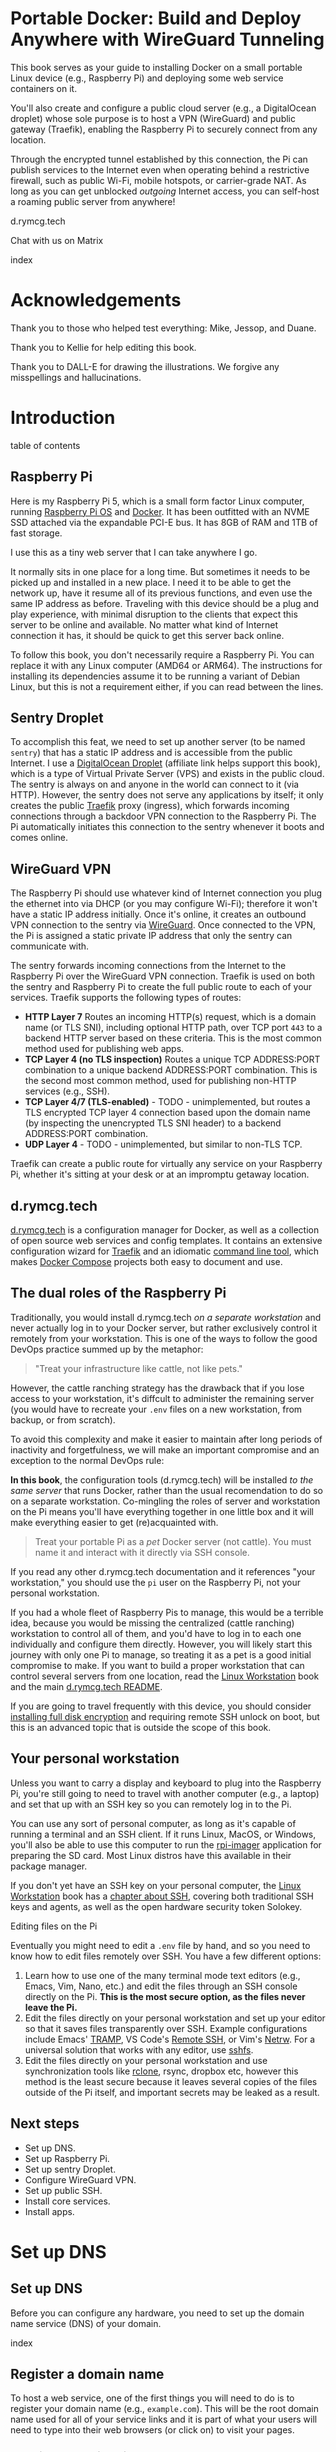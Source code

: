 #+hugo_base_dir: ../hugo
#+hugo_section: /portable-docker
#+hugo_weight: auto
#+hugo_paired_shortcodes: %notice badge button %children %index run stdout edit math mermaid openapi toc env
#+STARTUP: align

* Portable Docker: Build and Deploy Anywhere with WireGuard Tunneling
:PROPERTIES:
:EXPORT_FILE_NAME: _index
:EXPORT_HUGO_CUSTOM_FRONT_MATTER: :linkTitle Portable Docker
:EXPORT_HUGO_WEIGHT: 300
:END:

[[/img/portable-docker/treasure.webp]]

This book serves as your guide to installing Docker on a small
portable Linux device (e.g., Raspberry Pi) and deploying some web
service containers on it.

You'll also create and configure a public cloud server (e.g.,
a DigitalOcean droplet) whose sole purpose is to host a VPN (WireGuard)
and public gateway (Traefik), enabling the Raspberry Pi to securely
connect from any location.

Through the encrypted tunnel established by this connection, the Pi
can publish services to the Internet even when operating behind a
restrictive firewall, such as public Wi-Fi, mobile hotspots, or
carrier-grade NAT. As long as you can get unblocked /outgoing/
Internet access, you can self-host a roaming public server from
anywhere!

#+attr_shortcode: :icon code-branch :style primary :href https://github.com/EnigmaCurry/d.rymcg.tech#readme
#+begin_button
d.rymcg.tech
#+end_button

#+attr_shortcode: :icon comment-dots :style red :href https://matrix.to/#/#d.rymcg.tech:enigmacurry.com
#+begin_button
Chat with us on Matrix
#+end_button

#+attr_shortcode: :depth 999
#+begin_index
index
#+end_index

* Acknowledgements
:PROPERTIES:
:EXPORT_FILE_NAME: acknowledgements
:EXPORT_HUGO_WEIGHT: 99
:END:
#+attr_shortcode: :style other :title Acknowledgements

Thank you to those who helped test everything: Mike, Jessop, and
Duane.

Thank you to Kellie for help editing this book.

Thank you to DALL-E for drawing the illustrations. We forgive any
misspellings and hallucinations.

[[/img/portable-docker/high-five.webp]]


* Introduction
:PROPERTIES:
:EXPORT_FILE_NAME: introduction
:EXPORT_HUGO_WEIGHT: 100
:END:

#+begin_toc
table of contents
#+end_toc

** Raspberry Pi

[[/img/portable-docker/pi5-assembled.webp]]

Here is my Raspberry Pi 5, which is a small form factor Linux
computer, running [[https://www.raspberrypi.com/software/][Raspberry Pi OS]] and [[https://docs.docker.com/engine/][Docker]]. It has been outfitted
with an NVME SSD attached via the expandable PCI-E bus. It has 8GB of
RAM and 1TB of fast storage.

I use this as a tiny web server that I can take anywhere I go.

It normally sits in one place for a long time. But sometimes it needs
to be picked up and installed in a new place. I need it to be able to
get the network up, have it resume all of its previous functions, and
even use the same IP address as before. Traveling with this device
should be a plug and play experience, with minimal disruption to the
clients that expect this server to be online and available. No matter
what kind of Internet connection it has, it should be quick to get
this server back online.

#+attr_shortcode: :style tip :title You can use any Linux computer, not just Raspberry Pi.
#+begin_notice
To follow this book, you don't necessarily require a Raspberry Pi. You
can replace it with any Linux computer (AMD64 or ARM64). The
instructions for installing its dependencies assume it to be running a
variant of Debian Linux, but this is not a requirement either, if you
can read between the lines.
#+end_notice

** Sentry Droplet

To accomplish this feat, we need to set up another server (to be named
=sentry=) that has a static IP address and is accessible from the
public Internet. I use a [[https://m.do.co/c/d5da28d3d99d][DigitalOcean Droplet]] (affiliate link helps
support this book), which is a type of Virtual Private Server (VPS)
and exists in the public cloud. The sentry is always on and anyone in
the world can connect to it (via HTTP). However, the sentry does not
serve any applications by itself; it only creates the public [[https://doc.traefik.io/traefik/][Traefik]]
proxy (ingress), which forwards incoming connections through a backdoor
VPN connection to the Raspberry Pi. The Pi automatically initiates
this connection to the sentry whenever it boots and comes online.

[[/img/portable-docker/vpn-diagram.webp]]

** WireGuard VPN

The Raspberry Pi should use whatever kind of Internet connection you
plug the ethernet into via DHCP (or you may configure Wi-Fi);
therefore it won't have a static IP address initially. Once it's
online, it creates an outbound VPN connection to the sentry via
[[https://www.wireguard.com/][WireGuard]]. Once connected to the VPN, the Pi is assigned a static
private IP address that only the sentry can communicate with.

The sentry forwards incoming connections from the Internet to the
Raspberry Pi over the WireGuard VPN connection. Traefik is used on
both the sentry and Raspberry Pi to create the full public route to
each of your services. Traefik supports the following types of routes:

 * *HTTP Layer 7* Routes an incoming HTTP(s) request, which is a
   domain name (or TLS SNI), including optional HTTP path, over TCP
   port =443= to a backend HTTP server based on these criteria. This
   is the most common method used for publishing web apps.
 * *TCP Layer 4 (no TLS inspection)* Routes a unique TCP ADDRESS:PORT
   combination to a unique backend ADDRESS:PORT combination. This is
   the second most common method, used for publishing non-HTTP
   services (e.g., SSH).
 * *TCP Layer 4/7 (TLS-enabled)* - TODO - unimplemented, but routes a
   TLS encrypted TCP layer 4 connection based upon the domain name (by
   inspecting the unencrypted TLS SNI header) to a backend
   ADDRESS:PORT combination.
 * *UDP Layer 4* - TODO - unimplemented, but similar to non-TLS TCP.

Traefik can create a public route for virtually any service on your
Raspberry Pi, whether it's sitting at your desk or at an impromptu
getaway location.

** d.rymcg.tech


[[/img/portable-docker/vpn-string-along.webp]]


[[https://github.com/EnigmaCurry/d.rymcg.tech][d.rymcg.tech]] is a configuration manager for Docker, as well as a
collection of open source web services and config templates. It
contains an extensive configuration wizard for [[https://github.com/EnigmaCurry/d.rymcg.tech/tree/master/traefik#readme][Traefik]] and an
idiomatic [[https://github.com/EnigmaCurry/d.rymcg.tech/tree/master#command-line-interaction][command line tool]], which makes [[https://docs.docker.com/compose/][Docker Compose]] projects both
easy to document and use.

** The dual roles of the Raspberry Pi

Traditionally, you would install d.rymcg.tech /on a separate
workstation/ and never actually log in to your Docker
server, but rather exclusively control it remotely from your
workstation. This is one of the ways to follow the good DevOps
practice summed up by the metaphor:

#+begin_quote
"Treat your infrastructure like cattle, not like pets."
#+end_quote

However, the cattle ranching strategy has the drawback that if you
lose access to your workstation, it's diffcult to administer the
remaining server (you would have to recreate your =.env= files on a
new workstation, from backup, or from scratch).

To avoid this complexity and make it easier to maintain after long
periods of inactivity and forgetfulness, we will make an important
compromise and an exception to the normal DevOps rule:

#+attr_shortcode: :title The Raspberry Pi serves the role of workstation AND server :style info
#+begin_notice
*In this book*, the configuration tools (d.rymcg.tech) will be
installed /to the same server/ that runs Docker, rather than the usual
recomendation to do so on a separate workstation. Co-mingling the
roles of server and workstation on the Pi means you'll have everything
together in one little box and it will make everything easier to get
(re)acquainted with.

#+begin_quote
Treat your portable Pi as a /pet/ Docker server (not cattle). You
must name it and interact with it directly via SSH console.
#+end_quote

If you read any other d.rymcg.tech documentation and it references
"your workstation," you should use the =pi= user on the Raspberry Pi,
not your personal workstation.

If you had a whole fleet of Raspberry Pis to manage, this would be a
terrible idea, because you would be missing the centralized (cattle
ranching) workstation to control all of them, and you'd have to log in
to each one individually and configure them directly. However,
you will likely start this journey with only one Pi to manage, so
treating it as a pet is a good initial compromise to make. If you want
to build a proper workstation that can control several servers from
one location, read the [[/linux-workstation/][Linux Workstation]] book and the main
[[https://github.com/enigmacurry/d.rymcg.tech?tab=readme-ov-file#readme][d.rymcg.tech README]].

If you are going to travel frequently with this device, you should
consider [[https://gist.github.com/EnigmaCurry/2f9bed46073da8e38057fe78a61e7994][installing full disk encryption]] and requiring remote SSH
unlock on boot, but this is an advanced topic that is outside the
scope of this book.
#+end_notice

** Your personal workstation

Unless you want to carry a display and keyboard to plug into
the Raspberry Pi, you're still going to need to travel with another
computer (e.g., a laptop) and set that up with an SSH key so
you can remotely log in to the Pi.

You can use any sort of personal computer, as long as it's capable of
running a terminal and an SSH client. If it runs Linux, MacOS, or
Windows, you'll also be able to use this computer to run the
[[https://www.raspberrypi.com/software/][rpi-imager]] application for preparing the SD card. Most Linux distros
have this available in their package manager.

#+attr_shortcode: :style tip
#+begin_notice
If you don't yet have an SSH key on your personal computer, the [[/linux-workstation][Linux
Workstation]] book has a [[/linux-workstation/config/ssh/][chapter about SSH]], covering both traditional
SSH keys and agents, as well as the open hardware security token
Solokey.
#+end_notice

**** Editing files on the Pi

Eventually you might need to edit a =.env= file by hand, and so you
need to know how to edit files remotely over SSH. You have a few
different options:

 1. Learn how to use one of the many terminal mode text editors
    (e.g., Emacs, Vim, Nano, etc.) and edit the files through an SSH console
    directly on the Pi. *This is the most secure option, as the files
    never leave the Pi.*
 2. Edit the files directly on your personal workstation and set up
    your editor so that it saves files transparently over SSH. Example
    configurations include Emacs' [[https://www.gnu.org/software/tramp/][TRAMP]], VS Code's
    [[https://marketplace.visualstudio.com/items?itemName=ms-vscode-remote.remote-ssh][Remote
    SSH]], or Vim's [[https://www.vim.org/scripts/script.php?script_id=1075][Netrw]]. For a universal solution that works with
    any editor, use [[https://wiki.archlinux.org/title/SSHFS][sshfs]].
 3. Edit the files directly on your personal workstation and use
    synchronization tools like [[https://blog.rymcg.tech/blog/linux/rclone_sync/][rclone]], rsync, dropbox etc, however
    this method is the least secure because it leaves several copies
    of the files outside of the Pi itself, and important secrets may
    be leaked as a result.

** Next steps

 * Set up DNS.
 * Set up Raspberry Pi.
 * Set up sentry Droplet.
 * Configure WireGuard VPN.
 * Set up public SSH.
 * Install core services.
 * Install apps.

* Set up DNS
:PROPERTIES:
:EXPORT_HUGO_SECTION_FRAG: set-up-dns
:EXPORT_HUGO_WEIGHT: 150
:END:
** Set up DNS
:PROPERTIES:
:EXPORT_FILE_NAME: _index
:EXPORT_HUGO_WEIGHT: 151
:END:

Before you can configure any hardware, you need to set up the domain
name service (DNS) of your domain.

[[/img/portable-docker/dns.webp]]

#+begin_index
index
#+end_index

** Register a domain name
:PROPERTIES:
:EXPORT_FILE_NAME: register-domain
:EXPORT_HUGO_WEIGHT: 160
:END:

To host a web service, one of the first things you will need to do is
to register your domain name (e.g., =example.com=). This will be the
root domain name used for all of your service links and it is part of
what your users will need to type into their web browsers (or click
on) to visit your pages.

[[/img/portable-docker/hello-traefik.webp]]

*** Domain name registration

The public domain name registration system is controlled as a scarce
resource that you must pay for the use of.

If domain names were given out for free, all of the good ones would be
taken by now, but due to the imposed registration costs, there are
still some good names left to be had. In return for your fee, you
receive exclusive control of the domain name for the period that you
paid for.

You can never truly own a domain name outright, because you need to
keep paying the registrar to keep the record active, so it is best to
consider a domain name as a rental service. You may pre-pay for
several years in advance or just pay for one year at a time. If you
stop paying and the record expires, the name will no longer resolve to
your services and you may permanently lose control of the name.

*** Register an Internet domain name

You can register a domain name from any registrar. For documentation
purposes, we will use [[https://www.gandi.net][Gandi.net]], but these instructions will be
similar regardless of the registrar you pick.

#+attr_shortcode: :style info :title Set up Gandi.net
#+begin_notice
 * Sign up for an account at [[https://www.gandi.net/][Gandi.net]]
 * Once signed in, from your dashboard, click =Register=.
 * Search for any domain name you like, e.g., =your-name.com=.
 * Add your domain to the shopping cart, go to checkout, and complete
   your purchase.
 * Once you have purchased the domain, it should show up in your
   =Dashboard=, under the =Domain= tab.
 * Leave this browser tab open, you will return to it in the next
   chapter.
#+end_notice

*** Transfer DNS to DigitalOcean

#+attr_shortcode: :style tip :title Choose any supported DNS provider
#+begin_notice
All examples in this book use DigitalOcean as the DNS provider. You
may choose any DNS service that provides a programmatic API supported
by [[https://go-acme.github.io/lego/dns/index.html][go-acme LEGO]].

Sign up for a [[https://m.do.co/c/d827a13964d7][DigitalOcean account]] (using this referral link helps
support this site).
#+end_notice

#+attr_shortcode: :style info :title Set up Gandi.net
#+begin_notice

 * Login to your [[https://admin.gandi.net][Gandi.net]] dashboard.
 * Click the =Domain= tab.
 * Find your domain name in the list and click on it.
 * Click on the =Nameservers= tab.
 * Click on the edit button to create new =External nameservers=.
 * Delete all existing nameservers that may exist.
 * Add the following nameservers, specific to DigitalOcean:
   
   * =ns1.digitalocean.com=
   * =ns2.digitalocean.com=
   * =ns3.digitalocean.com=
#+end_notice

Wait a few minutes for the change to take effect, then you can verify
the setting from your workstation using the =whois= command:

#+begin_run
whois example.com
#+end_run

#+begin_stdout
Domain Name: example.com
Registrar WHOIS Server: whois.gandi.net
Name Server: ns1.digitalocean.com
Name Server: ns2.digitalocean.com
Name Server: ns3.digitalocean.com
#+end_stdout

The output shows a report for your domain registration including the
list of the new nameservers.

If you don't have =whois= installed, you can use [[https://www.registry.google/whois-lookup/][the web version provided by google]].

** Add the domain to DigitalOcean DNS
:PROPERTIES:
:EXPORT_FILE_NAME: create-digitalocean-api-token
:EXPORT_HUGO_WEIGHT: 161
:END:

The [[https://www.rfc-editor.org/rfc/rfc1035][Domain Name System]] is how you associate your (sub-)domains with an
actual IP address on the Internet.

[[/img/portable-docker/hello-docker.webp]]

#+attr_shortcode: :style tip :title Choose any supported DNS provider
#+begin_notice
All examples in this book use DigitalOcean as the DNS provider. You
may choose any DNS service that provides a programmatic API supported
by [[https://go-acme.github.io/lego/dns/index.html][go-acme LEGO]].

Sign up for a [[https://m.do.co/c/d827a13964d7][DigitalOcean account]] (using this referral link helps
support this site), and follow along to set up your domain's DNS.
#+end_notice

*** Add your domain name

 * Login to the [[https://cloud.digitalocean.com/][DigitalOcean console]].
 * Click on =Networking= in the left hand menu.
 * Select the =Domains= tab.
 * Enter your domain name, and click =Add Domain=.

*Wait a few minutes* for the setting to take effect, then you can verify
the domain name is added:

#+begin_run
# install dig from bind-utils package.
dig -t ns example.com
#+end_run

(if you don't have =dig= installed, you can also use [[https://toolbox.googleapps.com/apps/dig/][the web version
provided by google]], enter the domain name, and select =NS=.)

#+begin_stdout
;; ANSWER SECTION:
example.com.             2400    IN      NS      ns1.digitalocean.com.
example.com.             2400    IN      NS      ns3.digitalocean.com.
example.com.             2400    IN      NS      ns2.digitalocean.com.
#+end_stdout

The number in the second column is the TTL (Time To Live) which is the
number of seconds that the record is cached in the queried DNS server.
If you jump the gun and check this too quickly before the changes
takes effect, you may need to wait for this TTL to reset.

** Generate DigitalOcean API token for ACME challenge
:PROPERTIES:
:EXPORT_FILE_NAME: create-digitalocean-api-token-for-acme-challenge
:EXPORT_HUGO_WEIGHT: 255
:END:

[[/img/portable-docker/api.webp]]

#+attr_shortcode: :style tip :title Choose any supported DNS provider
#+begin_notice
All examples in this book use DigitalOcean as the DNS provider. You
may choose any DNS service that provides a programmatic API supported
by [[https://go-acme.github.io/lego/dns/index.html][go-acme LEGO]].

Sign up for a [[https://m.do.co/c/d827a13964d7][DigitalOcean account]] (using this referral link helps
support this site), and follow along to create the required API token.
#+end_notice

DNS is also a part of the TLS certificate request process with [[https://letsencrypt.org/getting-started/][Let's
Encrypt]] (via [[https://letsencrypt.org/docs/challenge-types/][ACME DNS-01 challenge]]). Traefik interacts with Let's
Encrypt on your behalf, automatically requesting TLS certificates to
be created for your services. To allow this, you will need to procure
a DigitalOcean Personal Access Token, which grants programatic control
of your DigitalOcean account's DNS settings:

 * Login to the [[https://cloud.digitalocean.com/][DigitalOcean console]].
 * Click on =API= in the left hand menu, near the bottom of the list.
 * On the =Tokens= tab, click =Generate New Token=.
 * Enter a descriptive name indicating the owner of the token (e.g., a
   subdomain), and its purpose (e.g., ACME): =pi.example.com ACME=.
 * Set the expiration period you want to use. Use =No expire= if you
   just want to set it and forget it, otherwise you will need to
   update the token periodically.
 * Select =Custom Scopes= so you can choose the fine-grained
   permissions.
 * The only permission that needs to be selected is =domain=.
 * Click =Generate Token=.
 * Copy the generated token to a temporary buffer/notepad. You will
   need to reference this token in the next section, when it asks for
   the =DO_AUTH_TOKEN= variable.

You will also need to generate an API token for the sentry droplet.

 * Create the second token named =sentry.example.com ACME= or similar.
 * Set a =Custom scope= = =domain=.
 * Copy this token to the same temporary buffer/notepad as before,
   you'll need it when setting up the sentry droplet.

#+attr_shortcode: :style tip
#+begin_notice
You could reuse the same API token on both Pi and sentry, but its reccomended 
to create a unique token for each host.
#+end_notice

*** Next steps

 * Set up Rasbperry Pi.
 * Set up sentry Droplet.
 * Configure WireGuard VPN.
 * Set up public SSH.
 * Install core services     
 * Install apps.

* Set up Raspberry Pi
:PROPERTIES:
:EXPORT_HUGO_SECTION_FRAG: set-up-raspberry-pi
:EXPORT_HUGO_WEIGHT: 200 
:END:
** Set up Raspberry Pi
:PROPERTIES:
:EXPORT_FILE_NAME: _index
:EXPORT_HUGO_WEIGHT: 201
:END:
[[/img/portable-docker/rpi-handover.webp]]
#+attr_shortcode: :depth 999
#+begin_index
index
#+end_index
** Build your Raspberry Pi
:PROPERTIES:
:EXPORT_FILE_NAME: build-your-pi
:EXPORT_HUGO_WEIGHT: 210
:END:

These are the parts you will need to source for this build (purchase
price ~$240 USD):

#+attr_shortcode: :title Raspberry Pi 5 motherboard
#+begin_notice
[[/img/portable-docker/pi5.webp]]
#+end_notice
The Raspberry Pi 5 is often sold in kits, but you can also buy the
motherboard separately. If buying a pre-made kit, make sure it
includes an NVME shield to plug in an NVME SSD. Otherwise, this can be
purchased separately:

#+attr_shortcode: :title Geeekpi / 52Pi case, heatsink, NVME shield, and power supply
#+begin_notice
[[/img/portable-docker/geeekpi5case.webp]]
#+end_notice
This kit comes with the NVME shield, which is an adapter (hat) to
install on top of the Raspberry Pi 5 motherboard. This allows you to
plug in a full size NVME SSD into the Raspberry Pi's PCI-E bus. The
metal case fits the extended height neccessary to fit the NVME shield
and SSD inside. The kit also includes the required heatsink for the
motherboard, a power supply, and the flat ribbon cable (not shown)
that connects the shield to the motherboard's PCI-E port.

#+attr_shortcode: :title Sandisk SD card (32GB)
#+begin_notice
[[/img/portable-docker/sandisk-32GB-sdcard.webp]]
#+end_notice

The SD card is used as the root filesystem for Raspberry Pi OS
(formerly named Raspbian). The capacity of the card doesn't need to be
very big, as you won't be storing very much data on this.

Booting from the SD card is a bit slower than NVME, but the advantage
of it is that you can simply swap SD cards, and temporarily use the pi
for a different purpose, all without disrupting access to your NVME
storage.

SD cards are more prone to failure than NVME, especially if you write
too much data to them, so this is minimized as much as possible.
=/tmp= will be mounted on tmpfs, and =/var/log= will run on log2ram,
which are both stored in RAM, so the only writes that should happen on
the SD card should be OS updates.

#+attr_shortcode: :title SD card adapter
#+begin_notice
[[/img/portable-docker/sd-card-adapter.webp]]
#+end_notice

The micro SD card comes with a full size SD card adapter, but you may
also need a USB adapter, in order to write the image.

#+attr_shortcode: :title Samsung 990EVO NVME SSD
#+begin_notice
[[/img/portable-docker/samsung-990EVO-NVME.webp]]
#+end_notice

The NVME SSD is much faster, and far more reliable, than the SD card.
This device will be used exclusively for the Docker storage system
(mounted at =/var/lib/docker=). This is where all of your container
images will be built/downloaded, and where the volumes holding your
app data will live.

#+attr_shortcode: :title NVME heatsink
#+begin_notice
[[/img/portable-docker/nvme-heatsink.webp]]
#+end_notice

You should purchase separately a heatsink to go on the top of your
NVME drive. There is a little bit of room left in the case to fit a
slim one (the one I installed is 3mm tall). This is not essential, but
it is recommended if you make use of heavy I/O, as it will increase
the life expectancy of the SSD.

*** Putting everything together

 * *Read the directions that come with the Geeekpi / 52Pi case*, the rest of
   this list is just a summary.
 * Install the heatsink to the Pi 5 motherboard.
 * Attach one end of the ribbon cable to the PCI-E port and lock it
   into place. *The blue side of the ribbon cable should be facing
   outward.*
 * Attach the other end of the ribbon cable to the NVME shield and
   lock it into place.
 * Install the NVME shield on top of the Pi motherboard, plugging into
   the GPIO ports, and using the taller risers to sandwich things
   together.
 * Install the motherboard into the bottom part of the case, using the
   smaller risers to support the motherboard from below.
 * Install the NVME SSD into the NVME shield.
 * Screw on the top part of the case.
 * Install the SD card into the slot on the bottom edge.

#+attr_shortcode: :title Pi 5 heatsink and risers installed
#+begin_notice
[[/img/portable-docker/pi-heatsink.webp]]
#+end_notice

#+attr_shortcode: :title Ribbon cable and GPIO pins connect NVME shield to Pi motherboard
#+begin_notice
[[/img/portable-docker/ribbon-cable.webp]]
#+end_notice

#+attr_shortcode: :title NVME SSD installed in the NVME shield and motherboard secured in the bottom part of case
#+begin_notice
[[/img/portable-docker/pi5-nvme.webp]]
#+end_notice

#+attr_shortcode: :title top part of the case screwed on top and SD card installed
#+begin_notice
[[/img/portable-docker/pi5-sdcard.webp]]
#+end_notice

#+attr_shortcode: :title The fully assembled Raspberry Pi 5 (NVME heatsink not shown)
#+begin_notice
[[/img/portable-docker/pi5-assembled.webp]]
#+end_notice

** Install Raspberry Pi OS
:PROPERTIES:
:EXPORT_FILE_NAME: install-raspbian
:EXPORT_HUGO_WEIGHT: 220
:END:

[[/img/portable-docker/penguin.webp]]

The best way to install Raspberry Pi OS onto an SD card, is to use
[[https://www.raspberrypi.com/documentation/computers/getting-started.html#installing-the-operating-system][rpi-imager]] from another computer. This allows you to set up the user
account, network settings, and SSH credentials all from the imager
software.


*** rpi-imager

 * On your personal workstation,
   [[https://www.raspberrypi.com/software/][Download the Raspberry PI
   Imager]] or install =rpi-imager= from your package manager.
 * Run =rpi-imager=.
 * Click on the menu labled =Rasperry Pi Device=.
   * Choose your model of Raspberry Pi.
   
 * Click on the menu labeled =Operating System=
   * Choose =Raspberry PI OS (other)=
   * Choose =Raspberry PI OS Lite (64-bit)=.
   
 * Click on the menu labeled =Storage=.
   * Choose the Storage device to install to.
   * You may need to change the ownership of the device (e.g., I had to
     do =sudo chown ryan /dev/sdb= first).
     
 * Click =Next=.
 
 * Click =Edit Settings=.
 
   * On the =General= tab:
   
     * Enter the hostname (e.g., =pi=).
     * Enter a username and password (e.g., =pi=).
     * Optionally set up the Wi-Fi (I just use ethernet instead).
     * Set locale settings. (e.g., UTC).
     
   * On the =Services= tab:
   
     * Click =Enable SSH=
     * Choose =Allow public-key authentication only=
     * If you don't have an SSH key yet, read the [[/linux-workstation/config/ssh/][SSH chapter of the Linux Workstation book]].
     * Paste the list of your SSH public keys into the box. (Find them
       on your workstation by running =ssh-add -L= or look in
       =~/.ssh/id_ed25519.pub=)
     * The SSH key is important to protect, as this is the only way to
       remotely SSH into the Raspberry Pi
       
   * On the =Options= tab:
   
     * Unselect =Enable telemetry= unless you're into that sort of
       thing.
       
 * Click =Yes= to the question =Would you like to apply OS custom settings=.
 
 * Confirm you would like to write to the SD card and wait for it to complete.
 
 * Once complete, unplug the SD card, put it into the raspberry pi,
   plug in the ethernet, and power it on.

*** Find the local IP address of the Pi on your LAN

Once the Pi is powered on, and is connected to your LAN, you need to
figure out what its IP address is. There are a number of ways to do
that:

 * If your network has configured multicast DNS (mDNS, Avahi,
   Bonjour), you can find the IP address by the hostname (e.g., =pi=
   set in rpi-imager), appended with the domain =.local=:

#+begin_run
ping -c3 pi.local
#+end_run

 * From any Linux computer attached to the same LAN, run =arp -a= to
   find and list local connections. Try doing this before and after
   you turn on the Pi, and then spot the difference.

#+begin_run
arp -a
#+end_run

 * If you have a central LAN router + DHCP server, check the console
   of the router (or DHCP log) for the newly added device.
   
 * Plug a monitor into the (micro) HDMI port of the Raspberry Pi, and
   the IP address will be printed to the console when it boots.
   

*** Create SSH config on your personal workstation

To connect your personal workstation to your Raspberry Pi,
you will need to create an SSH config on your workstation, containing
the temporary local IP address of the Raspberry Pi. This config is
somewhat temporary, and once DNS is set up later on, it can be
replaced with a permanent hostname config.

#+begin_run
cat &lt;&lt;EOF &gt&gt ~/.ssh/config
Host pi
    User pi
    Hostname X.X.X.X
    ControlMaster auto
    ControlPersist yes
    ControlPath /tmp/ssh-%u-%r@%h:%p
EOF
#+end_run

Replace =X.X.X.X= with the local IP address assigned to the Raspberry
Pi.

Test that the SSH connection works:

#+begin_run
ssh pi
#+end_run

The first time you connect, it will ask you to confirm the remote host
ssh key, you should simply type =yes= to trust whatever it says, and
it will trust it automatically from now on.

If the connection is successful, you should now be logged into the
remote shell console of the Raspberry Pi.

*** Set up Log2Ram

You can increase the expected lifespan of your SD card by installing
[[https://github.com/azlux/log2ram#log2ram][log2ram]]

#+attr_shortcode: :title Run this on the Raspberry Pi :style secondary
#+begin_run
echo "deb [signed-by=/usr/share/keyrings/azlux-archive-keyring.gpg] http://packages.azlux.fr/debian/ bookworm main" | sudo tee /etc/apt/sources.list.d/azlux.list
sudo wget -O /usr/share/keyrings/azlux-archive-keyring.gpg  https://azlux.fr/repo.gpg
sudo apt update
sudo apt install log2ram
#+end_run

After installing log2ram, reboot the pi:

#+attr_shortcode: :title Run this on the Raspberry Pi :style secondary
#+begin_run
sudo reboot
#+end_run

After reboot, you will find =/var/log/= is mounted as type =log2ram=:

#+begin_stdout
ryan@pi5:~ $ df -h
Filesystem      Size  Used Avail Use% Mounted on
...
log2ram         128M   14M  115M  11% /var/log
#+end_stdout

*** Format and mount SSD storage

**** Identify the device name of the NVME SSD:

#+attr_shortcode: :title Run this on the Raspberry Pi :style secondary
#+begin_run
sudo fdisk -l | grep -A5 nvme
#+end_run

#+begin_stdout
Disk /dev/nvme0n1: 931.51 GiB, 1000204886016 bytes, 1953525168 sectors
Disk model: Samsung SSD 990 EVO 1TB                 
Units: sectors of 1 * 512 = 512 bytes
Sector size (logical/physical): 512 bytes / 512 bytes
I/O size (minimum/optimal): 512 bytes / 512 bytes
#+end_stdout

This shows the device is named =/dev/nvme0n1=.

**** Partition the device

#+attr_shortcode: :title Run this on the Raspberry Pi :style secondary
#+begin_run
sudo parted /dev/nvme0n1 --script mklabel gpt
sudo parted /dev/nvme0n1 --script mkpart primary ext4 0% 100%
#+end_run

**** Create filesystem

#+attr_shortcode: :title Run this on the Raspberry Pi :style secondary
#+begin_run
sudo mkfs.ext4 /dev/nvme0n1p1
#+end_run

**** Mount the filesystem

#+attr_shortcode: :title Run this on the Raspberry Pi :style secondary
#+begin_run
sudo mkdir -p /var/lib/docker

echo "/dev/nvme0n1p1  /var/lib/docker  ext4  defaults,nofail  0  3" | sudo tee -a /etc/fstab

sudo systemctl daemon-reload
sudo mount /var/lib/docker
#+end_run

**** Verify the mounted storage

#+attr_shortcode: :style secondary :title Run this on the Raspberry Pi
#+begin_run
df -h /var/lib/docker
#+end_run

#+begin_stdout
Filesystem      Size  Used Avail Use% Mounted on
/dev/nvme0n1p1  916G   28K  870G   1% /var/lib/docker
#+end_stdout

This shows the correct partition =/dev/nvme0n1p1= mounted at the
correct path =/var/lib/docker= and showing the correct size of the
NVME SSD (=916G=; it's always a bit smaller than advertised.)

** Set up networking
:PROPERTIES:
:EXPORT_FILE_NAME: set-up-networking
:EXPORT_HUGO_WEIGHT: 230
:END:

[[/img/portable-docker/networking.webp]]

*** Wi-Fi

You may have already configured the Wi-Fi in the rpi-imager options,
but if not, you can do so after its been installed.

#+attr_shortcode: :title Run this on the Raspberry Pi :style secondary
#+begin_run
sudo raspi-config
#+end_run

 * Enter =System Options=.
 * Enter =S1 Wireless LAN=.
 * Choose your current country.
 * Enter the SSID (Wi-Fi network name) you wish to connect to.
 * Enter the network passphrase

*** Configure DNS

By default, DNS is handled via DHCP, which will probably work in the
majority of cases. However, you may wish to hardcode specific DNS servers instead:

#+attr_shortcode: :title Run this on the Raspberry Pi :style secondary
#+begin_run
sudo rm -f /etc/resolv.conf
echo -e "nameserver 1.1.1.1" | sudo tee /etc/resolv.conf
sudo chattr +i /etc/resolv.conf
#+end_run

=chattr +i= prevents DHCP from overwriting this file in the future.

*** Links

 * [[https://raspberrypi-guide.github.io/networking][The Raspberry Pi Guide - For scientists and anyone else]] - this
   shares how to configure many different network scenarios, including
   a direct ethernet cable between your workstation and the pi, useful
   when you can't find an ethernet LAN with DHCP.
 * [[https://www.raspberrypi.com/documentation/computers/configuration.html#wireless-networking-command-line][Official Raspberry Pi Networking guide]]

** Set up SSH
:PROPERTIES:
:EXPORT_FILE_NAME: set-up-ssh
:EXPORT_HUGO_WEIGHT: 231
:END:

The Docker context is controlled exclusively through SSH, as the
=root= user. This requires setting up some keys to allow the =pi= user
to access the =root= user's account.

Although you will not need to interact with the =root= user's shell
directly, the =pi= user will be granted full access to =root= via SSH.

#+attr_shortcode: :style warning :title Docker == root == pi
#+begin_notice
SSH is used here almost like =sudo=. The =pi= user should be treated
with the same respect as the =root= user, as it will be granted full
=root= access through SSH (to localhost).
#+end_notice

*** Create a new SSH key

You need to create a new SSH key for the =pi= user.

#+attr_shortcode: :style warning :title Unencrypted SSH keys are used for convenience
#+begin_notice
To connect to the Docker context requires that your SSH key be already
/decrypted/.

There's only two ways to do that:

 * Create an /unencrypted/ SSH key, so that no passphrase is ever
    required.
 -or-
 * Set up an ssh-agent to decrypt and load the unencrypted key into
    resident memory, so that your key can be used without requiring a
    passphrase.

For the sake of convenience, this guide will use the first method, and
create a new /unencrypted/ SSH key, living in the pi user's home
directory: =/home/pi/.ssh/id_ed25519=. The security of this key
depends upon the physical and network security of the device
(including SD card). Any user gaining entry to the =pi= user's account
will have access to the key, and no passphrase is required to use the
key.

If you wish to enhance the security of your SSH key, please read the
[[https://wiki.archlinux.org/title/SSH_keys][Arch Wiki article on SSH keys]], which covers generating secure SSH
keys, setting a passphrase, and setting up an ssh-agent with [[https://wiki.archlinux.org/title/SSH_keys#Keychain][Keychain]].

You may also protect the integrity of the SD card (at rest) with [[https://gist.github.com/EnigmaCurry/2f9bed46073da8e38057fe78a61e7994][full
disk encryption and remote unlock via SSH]].
#+end_notice

Create a new SSH key (without a passphrase):

#+attr_shortcode: :title Run this on the Raspberry Pi :style secondary
#+begin_run
ssh-keygen -t ed25519 -N "" -f ~/.ssh/id_ed25519
#+end_run

*** Authorize the key of the pi user to connect as root

All interaction with Docker is done over SSH as the =root= user, so
for the =pi= user to control Docker, they need to be able to SSH to
=localhost= as the =root= user.

Add the =pi= user's key to the root user's
=/root/.ssh/authorized_keys= file:

#+attr_shortcode: :title Run this on the Raspberry Pi :style secondary
#+begin_run
cat ~/.ssh/id_ed25519.pub | sudo tee -a /root/.ssh/authorized_keys
#+end_run

Create a config named =pi= in your =~/.ssh/config=:

#+attr_shortcode: :title Run this on the Raspberry Pi :style secondary
#+begin_run
cat &lt;&lt;EOF &gt&gt ~/.ssh/config
Host pi
    User root
    Hostname localhost
    ControlMaster auto
    ControlPersist yes
    ControlPath /tmp/ssh-%u-%r@%h:%p
EOF
#+end_run

Test the connection is working:

#+attr_shortcode: :title Run this on the Raspberry Pi :style secondary
#+begin_run
ssh pi whoami
#+end_run

Accept the key fingerprint it offers:

#+begin_stdout
The authenticity of host 'localhost (::1)' can't be established.
ED25519 key fingerprint is SHA256:xxxxxxxxxxxxxxxxxxxxxxxxxxxxxx.
This key is not known by any other names.
Are you sure you want to continue connecting (yes/no/[fingerprint])? yes
#+end_stdout

If it worked, you should see the output of =whoami= which should print
the username =root= (which is the user configured by SSH).


** Install Docker
:PROPERTIES:
:EXPORT_FILE_NAME: install-docker
:EXPORT_HUGO_WEIGHT: 240
:END:
*** Install Docker

 * On the pi, install docker:

#+attr_shortcode: :title Run this on the Raspberry Pi :style secondary
#+begin_run   
curl -sSL https://get.docker.com | sh
#+end_run

 * Test docker is working: 

#+attr_shortcode: :title Run this on the Raspberry Pi :style secondary
#+begin_run
sudo docker run hello-world
#+end_run

  * If working, you should see a =Hello from Docker!= message and some other help info.

#+attr_shortcode: :style tip
#+begin_notice
Normally, you shouldn't use =sudo docker=. In the next section you
will create a Docker context for the =pi= user to use directly.
#+end_notice
  
*** Set up Docker context (SSH)

[[https://github.com/enigmacurry/d.rymcg.tech][d.rymcg.tech]] requires the use of a [[https://docs.docker.com/engine/manage-resources/contexts/][Docker context]] via SSH, rather than
the default socket context.

Create a new docker context, named =pi=, using the SSH config you had
just created (also called =pi=):

#+attr_shortcode: :title Run this on the Raspberry Pi :style secondary
#+begin_run
docker context create pi --docker "host=ssh://pi"
#+end_run

Switch to use the new SSH context as the default:

#+attr_shortcode: :title Run this on the Raspberry Pi :style secondary
#+begin_run
docker context use pi
#+end_run

Now, when you run any docker command, it will use the SSH context:

#+attr_shortcode: :title Run this on the Raspberry Pi :style secondary
#+begin_run
docker info | grep -iE "(Name|Context)"
#+end_run

This should print the proper context: =pi=.

If it worked, the =pi= user is now fully equipped to run any docker comamnd as =root=.

** Install d.rymcg.tech
:PROPERTIES:
:EXPORT_FILE_NAME: install-d-rymcg-tech
:EXPORT_HUGO_WEIGHT: 250
:END:

*** Install dependencies

#+attr_shortcode: :title Run this on the Raspberry Pi :style secondary
#+begin_run
sudo apt-get update && \
sudo apt-get install -y bash build-essential gettext \
     git openssl apache2-utils xdg-utils jq sshfs \
     wireguard curl inotify-tools w3m
#+end_run

*** Clone the git repository

#+attr_shortcode: :title Run this on the Raspberry Pi :style secondary
#+begin_run
git clone https://github.com/EnigmaCurry/d.rymcg.tech.git \
    ${HOME}/git/vendor/enigmacurry/d.rymcg.tech

cd ${HOME}/git/vendor/enigmacurry/d.rymcg.tech
#+end_run

*** Configure Bash shell integration

Configure the =pi= user's =~/.bashrc= file:

#+attr_shortcode: :title Run this on the Raspberry Pi :style secondary
#+begin_run
cat &lt;&lt;'EOF' &gt&gt ~/.bashrc
export EDITOR=nano

## d.rymcg.tech cli tool:
export PATH=${PATH}:${HOME}/git/vendor/enigmacurry/d.rymcg.tech/_scripts/user
eval "$(d.rymcg.tech completion bash)"
__d.rymcg.tech_cli_alias d

## Add d.rymcg.tech alias for each Docker context:
__d.rymcg.tech_context_alias pi
__d.rymcg.tech_context_alias sentry

EOF
#+end_run

#+attr_shortcode: :style tip :title Tip
#+begin_notice
Set =EDITOR= to your preferred console text editor.
#+end_notice

Once finished, logout of the Pi and log back in.

Now you should have a new alias named =d= that controls the
=d.rymcg.tech= toolset. Check out the main help screen:

#+attr_shortcode: :title Run this on the Raspberry Pi :style secondary
#+begin_run
d
#+end_run

#+begin_stdout
## Main d.rymcg.tech sub-commands - Optional arguments are printed in brackets [OPTIONAL_ARG]
cd [SUBDIR]                   Enter a sub-shell and go to the ROOT_DIR directory (or given subdirectory)
make [PROJECT] [ARGS ...]     Run a `make` command for the given d.rymcg.tech project name
context                       View or set the current Docker context
new-context                   Create a new Docker context
tmp-context                   Use a temporary Docker context in a sub-shell
config                        Configure the current Docker context
ssh [COMMAND ...]             Run command or shell on active docker context SSH host
completion                    Setup TAB completion in your shell
install                       Install an app interactively
install-docker                Install Docker Engine on the host
status                        Show status of all installed services
audit                         Print security audit of running containers

## Documentation sub-commands:
help                          Show this help screen
list                          List available d.rymcg.tech projects
                              (not including external projects, unless you symlink them into ROOT_DIR)
readme                        Open the main d.rymcg.tech README.md in your browser
readme [PROJECT]              Open the README.md for the given project name
readme digitalocean           Open root documentation file: DIGITALOCEAN.md
readme security               Open root documentation file: SECURITY.md
readme aws                    Open root documentation file: AWS.md
readme license                Open root documentation file: LICENSE.txt
readme raspberry_pi           Open root documentation file: RASPBERRY_PI.md
readme makefile_ops           Open root documentation file: MAKEFILE_OPS.md
#+end_stdout

There are two additional aliases created for each of the Docker contexts:

 * =pi=
 * =sentry=

These aliases can be used to directly interact with that particular
context without requiring the use of setting the context first (e.g.,
=d context use= is unnecessary). These aliases will be used throughout
this book.

You can see how they each of the aliases are constructed:

#+attr_shortcode: :title Run this on the Raspberry Pi :style secondary
#+begin_run
alias d
alias pi
alias sentry
#+end_run

#+begin_stdout
alias d='D_RYMCG_TECH_CLI_ALIAS=d d.rymcg.tech '
alias pi='D_RYMCG_TECH_CONTEXT_ALIAS=pi d.rymcg.tech tmp-context pi d.rymcg.tech'
alias sentry='D_RYMCG_TECH_CONTEXT_ALIAS=sentry d.rymcg.tech tmp-context sentry d.rymcg.tech'
#+end_stdout

Full tab completion is supported for all of the aliases.

*** Run the main config

#+attr_shortcode: :title Run this on the Raspberry Pi :style secondary
#+begin_run
pi config
#+end_run

*** Follow the interactive prompts to finish configuration
**** Install script-wizard
#+attr_shortcode: :title Run this on the Raspberry Pi :style secondary
#+begin_stdout
This utility can automatically install a required helper tool called script-wizard.
See https://github.com/enigmacurry/script-wizard

Do you wish to automatically install script-wizard into `_scripts/script-wizard`? (Y/n): y
#+end_stdout

[[https://github.com/EnigmaCurry/script-wizard][script-wizard]] is required dependency that can be downloaded and
installed automatically. =script-wizard= makes interactive input and
selection wizards in Bash a lot nicer.

**** Acknowledge the detected Docker context
#+begin_stdout
? This will make a configuration for the current docker context (pi). Proceed? (Y/n)  y
#+end_stdout
**** Choose the root domain name for this server

#+begin_stdout
ROOT_DOMAIN: Enter the root domain for this context (e.g., d.example.com)
: pi.example.com
#+end_stdout

Instead of =pi.example.com= you should type the actual domain name (or
subdomain name) that you want to use as the root domain for all of
your services on this server.

For example, if you entered =example.com=, you will later install apps
(e.g., =whoami=) with subdomains like =whoami.example.com=. Choosing a
deeper subdomain has the benefit of being able to share a single root
domain name amongst several Docker instances, therefore with the
example of =pi.example.com= the service would be deployed like
=whoami.pi.example.com=, and a second Docker instance could use
=pi2.example.com=, with services like =whoami.pi2.example.com=.

**** Choose to save generated passwords.json files by default
#+begin_stdout
Every time you configure HTTP Basic Authentication, you are asked if you wish to save the cleartext passwords
into passwords.json (in each project directory). If you were to press Enter without answering the question,
the default answer is No (displayed as y/N). You may change the default response to Yes (displayed as Y/n).
? Do you want to save cleartext passwords in passwords.json by default? (y/N)  y
#+end_stdout

This question is in regards to the integrated HTTP Basic Auth setting,
which allows you to store the plain text credentials in the file named
=passwords.json= in the various project directories. This is a
convenience feature, but you may not want it. It's not really a
security concern, because the same password is also availalbe in the
.env file for the project anyway, so go ahead and enable it.

** Install Traefik
:PROPERTIES:
:EXPORT_FILE_NAME: install-traefik
:EXPORT_HUGO_WEIGHT: 260
:END:

[[/img/portable-docker/gopher.webp]]

[[https://doc.traefik.io/traefik/][Traefik]] is an ingress application proxy and router for all of your web
services (HTTP / TCP / UDP). Traefik facilitates automatic TLS
certificate management via [[https://letsencrypt.org/getting-started/][Let's Encrypt]], and handles transport
security for all of your applications. Traefik is configured to
support several authentication and sentry authorization mechanisms,
including: HTTP Basic Auth, OAuth2, mutual TLS, and IP address
filtering.

*** Basic Traefik config

#+attr_shortcode: :title Run this on the Raspberry Pi :style secondary
#+begin_run
pi make traefik config
#+end_run

This presents the interactive configuration menu for Traefik:

#+begin_stdout
############################################################
###                          pi                          ###
############################################################


? Traefik:  
> Config
  Install (make install)
  Admin
  Exit (ESC)
[↑↓ to move, enter to select, type to filter, ESC to cancel]
#+end_stdout

You can use the up and down arrow keys to choose the selection, and
you may type any substring to narrow the list. Select the =Config= entry and press
the =Enter= key.

**** Traefik Config

#+attr_shortcode: :style secondary :title Don't wander off
#+begin_notice
The Traefik configuration is extensive. This section will only show
you how to configure Traefik for a basic install. Many of the menu
options will be skipped for the time being. Follow these instructions
exactly, and don't go wandering through the other menus just yet.
#+end_notice

#+begin_stdout
During first time setup, you must complete the following tasks:

 * Create Traefik user.
 * Configure TLS certificates and ACME (optional).
 * Install traefik.

Traefik must be re-installed to apply any changes.

~~~~~~~~~~~~~~~~~~~~~~~~~~~~~~~~~~~~~~~~~~~~~~~~~~~~~~~~~~~~


? Traefik Configuration:  
> Traefik user
  Entrypoints (including dashboard)
  TLS certificates and authorities
  Middleware (including sentry auth)
  Advanced Routing (Layer 7 / Layer 4 / WireGuard)
  Error page template
v Logging level
[↑↓ to move, enter to select, type to filter, ESC to cancel]
#+end_stdout

***** Traefik user

#+begin_stdout
? Traefik Configuration:  
> Traefik user
  Entrypoints (including dashboard)
  TLS certificates and authorities
  Middleware (including sentry auth)
  Advanced Routing (Layer 7 / Layer 4 / Wireguard)
  Error page template
v Logging level
#+end_stdout

Select the =Traefik user= option to create the =traefik= user on the
host.

***** Entrypoints (including dashboard)

#+begin_stdout
? Traefik Configuration:  
  Traefik user
> Entrypoints (including dashboard)
  TLS certificates and authorities
  Middleware (including sentry auth)
  Advanced Routing (Layer 7 / Layer 4 / Wireguard)
  Error page template
v Logging level
#+end_stdout

The following entrypoints are defined by default:

#+begin_stdout
Entrypoint  Listen_address  Listen_port  Protocol  Upstream_proxy
----------  --------------  -----------  --------  --------------
web         0.0.0.0         80           tcp       
websecure   0.0.0.0         443          tcp       
#+end_stdout

You will need to reconfigure the =websecure= entrypoint, to enable the
=Proxy Protocol=:

#+begin_stdout
? Traefik entrypoint config  
  Show enabled entrypoints
> Configure stock entrypoints
  Configure custom entrypoints

? Select entrypoint to configure:  
  dashboard : Traefik dashboard (only accessible from 127.0.0.1:8080 and requires HTTP basic auth)
  web : HTTP (unencrypted; used to redirect requests to use HTTPS)
> websecure : HTTPS (TLS encrypted HTTP)
  web_plain : HTTP (unencrypted; specifically NOT redirected to websecure; must use different port than web)
  mqtt : MQTT (mosquitto) pub-sub service
  ssh : SSH (forgejo) git (ssh) entrypoint
v xmpp_c2s : XMPP (ejabberd) client-to-server entrypoint

> Do you want to enable the websecure entrypoint? Yes
Set TRAEFIK_WEBSECURE_ENTRYPOINT_ENABLED=true
TRAEFIK_WEBSECURE_ENTRYPOINT_HOST: Enter the host ip address to listen on (0.0.0.0 to listen on all interfaces) (e.g., 0.0.0.0)
: 0.0.0.0
TRAEFIK_WEBSECURE_ENTRYPOINT_PORT: Enter the host port to listen on (e.g., 443)
: 443

? Is this entrypoint downstream from another trusted proxy?  
  No, clients dial directly to this server. (Turn off Proxy Protocol)
> Yes, clients are proxied through a trusted server. (Turn on Proxy Protocol)

TRAEFIK_WEBSECURE_ENTRYPOINT_PROXY_PROTOCOL_TRUSTED_IPS: Enter the comma separated list of trusted upstream proxy servers (CIDR)
: 10.13.16.1/32
#+end_stdout

=10.13.16.1/32= is the correct (default) IP address of the sentry
WireGuard peer.

Press =ESC= two times to get back to the traefik config menu.

***** Configure ACME

#+begin_stdout
? Traefik Configuration:
  Traefik user
  Entrypoints (including dashboard)
> TLS certificates and authorities
  Middleware (including sentry auth)
  Advanced Routing (Layer 7 / Layer 4 / Wireguard)
  Error page template
v Logging level

? Traefik TLS config:
  Configure certificate authorities (CA)
> Configure ACME (Let's Encrypt or Step-CA)
  Configure TLS certificates (make certs)

? Which ACME provider do you want to use?  
> Let's Encrypt (ACME)
  Step-CA (ACME)
  Disable ACME
  Cancel / Go back

? Which LE environment do you want to use?  
> Production (recommended!)
  Staging (untrusted / testing)

Which type of ACME challenge should be used?  
  TLS-ALPN-01 (default for public servers, easy, but no wildcard certs)
> DNS-01 (requires API key, but good behind firewalls, and allows wildcard certs)

TRAEFIK_ACME_CA_EMAIL: Enter your email address (not required; blank to skip)
: 

TRAEFIK_ACME_DNS_PROVIDER: Enter the LEGO code for your DNS Provider (eg. digitalocean)
: digitalocean

TRAEFIK_ACME_DNS_VARNAME_1: Enter the 1st DNS provider variable name (eg. DO_AUTH_TOKEN)
: DO_AUTH_TOKEN

TRAEFIK_ACME_DNS_VARNAME_2: Enter the 2nd DNS provider variable name (or leave blank)
:

Now to enter the values for the custom DNS API variables:
DO_AUTH_TOKEN: Enter the value for DO_AUTH_TOKEN (e.g., your-actual-digitalocean-token-here)
: dop_xxxxxxxxxxxxxxxxxxxxxxxxxxxxxxxxxxxxxxxx
#+end_stdout

***** Request TLS certificates

#+begin_stdout
? Traefik TLS config:  
  Configure certificate authorities (CA)
  Configure ACME (Let's Encrypt or Step-CA)
> Configure TLS certificates (make certs)

? Configure Traefik TLS certificates  
  Manage all certificates.
> Create a new certificate.
  Done / Go back
#+end_stdout

Next enter the domain names you want listed on this certificate:

 * =pi.example.com= (this is your main domain name CN record for the server.)
 * =*.pi.example.com= (this is your various app sub-domains wildcard
   SANS record, matching e.g., =whoami.pi.example.com=)
 * Any other domains you want listed on the same certificate.
   

#+begin_stdout

Enter the main domain (CN) for this certificate (e.g., `d.rymcg.tech` or `*.d.rymcg.tech`)
: pi.example.com

Now enter additional domains (SANS), one per line:
Enter a secondary domain (enter blank to skip)
: *.pi.example.com

Enter a secondary domain (enter blank to skip)
: 
#+end_stdout

It will continue asking you to enter additional SANS domains until you
enter a blank response to signify you are done.

***** Certificate summary

#+begin_stdout
Main domain:
 pi.example.com
Secondary (SANS) domains:
 *.pi.example.com
#+end_stdout

Finally a summary of the certificate request is printed.

 * Press the =ESC= key three times to go back to the main menu.

***** Error page template

You can customize the [[https://github.com/tarampampam/error-pages#-templates][Traefik error page template]] by selecing a custom
theme:

[[/img/portable-docker/404.webp]]

#+begin_stdout
? Traefik Configuration:  
^ Entrypoints (including dashboard)
  TLS certificates and authorities
  Middleware (including sentry auth)
  Advanced Routing (Layer 7 / Layer 4 / WireGuard)
> Error page template
  Logging level
  Access logs

? Select an error page theme (https://github.com/tarampampam/error-pages#-templates)  
^ hacker-terminal
  cats
  lost-in-space
  app-down
  connection
> matrix
  orient
#+end_stdout

Since this theme is only used for the 404s and other errors coming
from Traefik directly (and not for any errors coming from the apps
themselves), the choice here is not purely aesthetic: as long as you
choose /unique/ error page template themes for each Traefik server
instance (e.g., =pi=, =sentry=), you will gain extra debugging
knowledge of knowing /which/ Traefik instance is returning a
particular error.


*** Install Traefik

#+begin_stdout
############################################################
###                          pi                          ###
############################################################


? Traefik:  
  Config
> Install (make install)
  Admin
  Exit (ESC)
[↑↓ to move, enter to select, type to filter, ESC to cancel]
#+end_stdout

On the main menu, select =Install (make install)=.

Wait for the Traefik service to be installed, and then you will be
returned to the main menu.

Press the =Esc= key to quit the Traefik configuration.

*** Verify Traefik status

You can check to see that Traefik has started:

#+attr_shortcode: :title Run this on the Raspberry Pi :style secondary
#+begin_run
pi make traefik status
#+end_run

You should see two services running: =traefik= and
=traefik-error-pages=, both in state =running=:

#+begin_stdout
NAME                   ENV              IMAGE                           STATE
traefik-error-pages-1  .env_pi_default  tarampampam/error-pages:2.25.0  running
traefik-traefik-1      .env_pi_default  traefik-traefik                 running
#+end_stdout

** Install Whoami
:PROPERTIES:
:EXPORT_FILE_NAME: install-whoami
:EXPORT_HUGO_WEIGHT: 261
:END:
#+attr_shortcode:
#+begin_toc
table of contents
#+end_toc

[[/img/portable-docker/whoami.webp]]

*** What is Whoami?

[[https://github.com/EnigmaCurry/d.rymcg.tech/tree/master/whoami#readme][Whoami]] is a web application that simply outputs the request headers
that it receives (reflecting them back to the requesting client):

#+attr_shortcode: :title Run this later after you install it: :style none
#+begin_run
curl https://whoami.pi.example.com
#+end_run

#+begin_stdout
Name: default
Hostname: 38704012c4b3
IP: 127.0.0.1
IP: ::1
IP: 172.19.0.2
RemoteAddr: 172.19.0.1:34610
GET / HTTP/1.1
Host: whoami.example.com
User-Agent: curl/7.88.1
Accept: */*
Accept-Encoding: gzip
X-Forwarded-For: 198.51.100.1
X-Forwarded-Host: whoami.example.com
X-Forwarded-Port: 443
X-Forwarded-Proto: https
X-Forwarded-Server: docker
X-Real-Ip: 198.51.100.1
#+end_stdout

This output is useful for end-to-end testing, to verify that the
application is capable of serving requests, and that all of the
configuration is correct. Traefik middlewares may also add additional
headers to incoming requests, and so whoami is a nice way to verify
that those are working too. Finally, the connection test will confirm
whether or not the TLS certificate is installed correctly.

*** Install

Create a new config:

#+attr_shortcode: :style secondary :title Run this on the Raspberry Pi
#+begin_run
pi make whoami config
#+end_run

The first question the config asks for is =WHOAMI_TRAEFIK_HOST= which
should be the fully qualified domain name that the whoami app will use
for its URL:

#+begin_stdout
WHOAMI_TRAEFIK_HOST: Enter the whoami domain name (e.g., whoami.example.com)
​: whoami.pi.example.com
#+end_stdout

Optional authentication can be configured:

#+begin_stdout
? Do you want to enable sentry authorization in front of this app (effectively making the entire site private)?  
> No
  Yes, with HTTP Basic Authentication
  Yes, with Oauth2
  Yes, with Mutual TLS (mTLS)
#+end_stdout

For now, choose =No=, to disable authentication. 

Install whoami:

#+attr_shortcode: :style secondary :title Run this on the Raspberry Pi
#+begin_run
pi make whoami install
#+end_run

**** Set up temporary DNS override

The =whoami= service is not public yet, it is currently only
accessible from the same local network (LAN). For testing purposes,
you need to set a temporary local DNS override in the Raspberry Pi's
=/etc/hosts= file:

#+attr_shortcode: :title Run this on the Raspberry Pi :style secondary
#+begin_run
echo "127.0.1.1       whoami.pi.example.com" | sudo tee -a /etc/hosts
#+end_run

#+attr_shortcode: :style tip
#+begin_notice
Replace =whoami.pi.example.com= with the same domain name you set for =WHOAMI_TRAEFIK_HOST=.
#+end_notice


**** Testing whoami

#+attr_shortcode: :title Run this on the Raspberry Pi :style secondary
#+begin_run
pi make whoami open
#+end_run

#+attr_shortcode: :style tip
#+begin_notice
The =open= target uses the =xdg-open= tool to automatically open your
preferred web browser to the given application's URL. Since you are
connected to the Raspberry Pi's text console over SSH, you are limited
to text-mode browsers. [[https://w3m.sourceforge.net/][w3m]] will be used in this instance to display
the page.
#+end_notice

#+begin_stdout
Name: default
Hostname: c3ce89b0fceb
IP: 127.0.0.1
IP: ::1
IP: 172.19.0.2
RemoteAddr: 172.19.0.1:50156
GET / HTTP/1.1
Host: whoami.pi.example.com
User-Agent: w3m/0.5.3+git20230121
Accept: text/html, text/*;q=0.5, image/*, application/*
Accept-Encoding: gzip, compress, bzip, bzip2, deflate
Accept-Language: en;q=1.0
X-Forwarded-For: 127.0.0.1
X-Forwarded-Host: whoami.pi.example.com
X-Forwarded-Port: 443
X-Forwarded-Proto: https
X-Forwarded-Server: pi5
X-Real-Ip: 127.0.0.1


≪ ↑ ↓ Viewing[SSL] <>
#+end_stdout

If you see output like printed above, you have confirmed that Whoami
and Traefik are functioning correctly. The status bar of =w3m= shows
=Viewing[SSL]= which confirms that TLS is successfully working.

To quit =w3m=, press =q=, then =y=.

Alternatively, test it with curl:
#+attr_shortcode: :style secondary :title Run this on the Raspberry Pi
#+begin_run
curl https://whoami.pi.example.com
#+end_run

If the TLS certificate has not been issued yet, you will get this
error from curl (and a similar error in =w3m=):

#+begin_stdout
curl: (60) SSL certificate problem: self-signed certificate
More details here: https://curl.se/docs/sslcerts.html

curl failed to verify the legitimacy of the server and therefore could not
establish a secure connection to it. To learn more about this situation and
how to fix it, please visit the web page mentioned above.
#+end_stdout

Simply wait a bit longer for the TLS cert to issue, or check the logs
for errors (=d make traefik logs service=traefik=). You can also tell
curl to ignore the error (=-k=):

#+attr_shortcode: :style secondary :title Run this on the Raspberry Pi
#+begin_run
## This is insecure, but fine for testing:
curl -k https://whoami.pi.example.com
#+end_run

You can further verify the TLS certificate is issued correctly:

#+attr_shortcode: :title Run this on the Raspberry Pi :style secondary
#+begin_run
pi script tls_debug whoami.pi.example.com
#+end_run

#+begin_stdout
...
issuer=C = US, O = Let's Encrypt, CN = R10
...
#+end_stdout

 * If the issuer is =Let's Encrypt=, then the certificate is valid ✅.
 * If the issuer is =TRAEFIK DEFAULT CERT=, then there is some kind of
   problem 💥, and you will need to inspect the traefik logs (see next
   section).

**** View the logs

It may be necessary to inspect the applicaiton logs, which you can do
so as follows:

#+attr_shortcode: :style secondary :title Run this on the Raspberry Pi
#+begin_run
pi make whoami logs
#+end_run

To check the Traefik logs, do similar:

#+attr_shortcode: :style secondary :title Run this on the Raspberry Pi
#+begin_run
pi make traefik logs service=traefik
#+end_run

*** Next steps

 * Set up the sentry Droplet.
 * Configure WireGuard VPN.
 * Set up public SSH.
 * Install core services.
 * Install apps.

* Set up sentry Droplet
:PROPERTIES:
:EXPORT_HUGO_SECTION_FRAG: set-up-cloud-sentry
:EXPORT_HUGO_WEIGHT: 300
:END:
** Set up sentry Droplet
:PROPERTIES:
:EXPORT_FILE_NAME: _index
:EXPORT_HUGO_WEIGHT: 301
:END:
#+attr_shortcode: :depth 999
[[/img/portable-docker/flight.webp]]

#+begin_index
index
#+end_index
** Launch DigitalOcean droplet
:PROPERTIES:
:EXPORT_FILE_NAME: launch-digitalocean-droplet
:EXPORT_HUGO_WEIGHT: 310
:END:

**** Set up your SSH key on DigitalOcean

#+attr_shortcode: :style info :title How to do this in the DigitalOcean cloud console
#+begin_notice
 - Login to the [[https://cloud.digitalocean.com/][DigitalOcean cloud console]].
 - Click =Settings= in the menu.
 - Click on the =Security= tab.
 - Click on the =Add SSH Key= button.
 - Paste the public SSH key of the =pi= user into the box. (copy the
   contents of =~/.ssh/id_ed25519.pub= from the Raspberry Pi.)
 - Enter a key name e.g., =pi@pi.example.com=.
 - Finish adding the key, click =Add SSH Key=.
#+end_notice

**** Create a DigitalOcean firewall template

#+attr_shortcode: :style info :title How to do this in the DigitalOcean cloud console
#+begin_notice
 * Login to the [[https://cloud.digitalocean.com/][DigitalOcean cloud console]].
 * Click =Networking= in the menu.
 * Click the =Firewalls= tab.
 * Click =Create Firewall=.
 * Enter the name, e.g., =sentry.example.com=.
 * Enter the following rules:
   * SSH:
     * Type: =SSH=
     * Protocol: =TCP=
     * Port Range: =22=
     * Sources: All IPv4, All IPv6, or a specific static IP address if
       you want to be more secure.
     * Description: This is so you can access the SSH console of the
       public sentry.
   * HTTP:
     * Type: =HTTP=
     * Protocol: =TCP=
     * Port Range: =80=
     * Sources: All IPv4, All IPv6.
     * Description: This is used solely to forward incoming HTTP
       connections to HTTPS.
   * HTTPS:
     * Type: =HTTPS=
     * Protocol: =TCP=
     * Port Range: =443=
     * Sources: All IPv4, All IPv6.
     * Description: This allows incoming HTTPs connections.
   * WireGuard VPN:
     * Type: =Custom=
     * Protocol: =UDP=
     * Port Range: =51820=
     * Sources: All IPv4, All IPv6, unless you know the Pi will only
       connect from a set of specific IP addresses.
     * Description: This allows incoming VPN connections from the Pi.
   * ICMP:
     * Type: ICMP
     * Description: /Optional/ - to allow ping response to the public sentry.
   * Public SSH to the Pi:
     * Type: =Custom=
     * Protocol: =TCP=
     * Port Range: =2220=
     * Sources: All IPv4, All IPv6, or a specific set of static IP
       addresses if you want to be more secure.
     * Description: /Optional/ - this is so you can access the SSH
       console of the Raspberry Pi through the public sentry.
   * Public SSH access for Forgejo (public git access):
     * Type: =Custom=
     * Protocol: =TCP=
     * Port Range: =2222=
     * Sources: All IPv4, All IPv6, or a specific set of static IP
       addresses if you want to be more secure.
     * Description: /Optional/ - this is so you can fetch and push to
       git repositories over SSH.
   * Public SFTP access:
     * Type: =Custom=
     * Protocol: =TCP=
     * Port Range: =2223=
     * Sources: All IPv4, All IPv6, or a specific set of static IP
       addresses if you want to be more secure.
     * Description: /Optional/ - this is so you can use [[http://localhost:1313/portable-docker/install-web-services/sftp/][SFTP]].
  * Click =Create Firewall=.
#+end_notice

**** Create the DigitalOcean droplet

#+attr_shortcode: :style info :title How to do this in the DigitalOcean cloud console
#+begin_notice
 * Login to the [[https://cloud.digitalocean.com/][DigitalOcean cloud console]].
 * Click =Droplets= in the menu.
 * Click =Create Droplet=.
 * Choose a Region (e.g., New York), where the droplet will be created.
 * Underneath the heading =Choose an image=, choose =Debian= (select
   the latest version).
 * Choose a droplet size. For a wireguard proxy by itself, 1GB should
   be fine. 2GB RAM and 50GB disk recommended for medium size
   production installs with some apps installed on the droplet itself.
   (It is also tested working on as little as 512MB ram,
   [[https://blog.rymcg.tech/blog/linux/zram/][if you enable zram]]
   and/or create a 1GB swapfile. Do not abuse swap space like this in
   production! However I think its fine for development use, but you
   may occasionally run into low memory issues if less than 1GB.)
 * Select the =pi= user's SSH key to access this droplet.
 * Set the hostname for the Docker server. The name should be short
   and typeable, as it will become a part of the canononical service
   URLs. For this example, we choose =sentry=.
 * Verify everything is correct, and then click =Create Dropet=.
#+end_notice

**** Apply the DigitalOcean droplet firewall

#+attr_shortcode: :style info :title How to do this in the DigitalOcean cloud console
#+begin_notice
 * Login to the [[https://cloud.digitalocean.com/][DigitalOcean cloud console]].
 * Click =Networking= in the menu.
 * Find the firewall template you created, and click on it.
 * Click on the firewall's =Droplets= tab.
 * Click =Add Droplets= and search for the droplet you created and select it.
 * Click =Add Droplet= to add the firewall to the droplet.
#+end_notice

**** Create wildcard DNS records for the droplet

#+attr_shortcode: :style info :title How to do this in the DigitalOcean cloud console
#+begin_notice
 * Login to the [[https://cloud.digitalocean.com/][DigitalOcean cloud console]].
 * Click =Networking= in the menu.
 * Click the =Domains= tab.
 * Find the domain you created earlier, and click it.
 * Create an =A= record for the sentry:
   * Hostname: enter the subdomain name without the domain part (e.g.,
     =sentry=, the name of your docker server, without the
     =.example.com= suffix).
   * Will direct to: select the droplet you created from the list.
   * Click =Create Record=.
 * Create another =A= record, for the wildcard of the sentry:
   * Hostname: enter the same name as before but prepend =*.= in front
     of it (e.g., if the server is named =sentry=, create a record for
     =*.sentry=, without the =.example.com= suffix).
   * Will direct to: select the same droplet as before.
   * Click =Create Record=.
 * Create another =A= record, for the Raspberry Pi:
   * Hostname: e.g., =pi.example.com=.
   * Will direct to to: select the same droplet as before.
   * Click =Create Record=.
 * Create another =A= record, for the wildcard of the Raspberry Pi:
   * Hostname: e.g., =*.pi.example.com=.
   * Will direct to to: select the same droplet as before.
   * Click =Create Record=.
 * Create any more =A= records that you may need.
#+end_notice

#+attr_shortcode: :style secondary :title Test DNS
#+begin_notice
Test that your wildcard record actually works. Use the =dig= command
(For Debian/Ubuntu install the =dnsutils= package. For Arch Linux
install =bind-tools=. For Fedora install =bind-utils=.)

Pick some random subdomain off your domain:

#+begin_run
dig laksdflkweieri.sentry.example.com
#+end_run

#+begin_stdout
;; ANSWER SECTION:
laksdflkweieri.sentry.example.com.    3600    IN      A       153.114.12.78
#+end_stdout

Since you created the wildcard record for =*.sentry.example.com= dig
should return your Docker server's IP address in the =ANSWER SECTION=
of the output. You can test all your other records the same way.

If you run into DNS caching problems, verify with the source DNS
server directly:

#+begin_run
dig @ns1.digitalocean.com laksdflkweieri.sentry.example.com
#+end_run
#+end_notice

** Configure the sentry context on the Pi
:PROPERTIES:
:EXPORT_FILE_NAME: set-up-docker-context
:EXPORT_HUGO_WEIGHT: 320
:END:

You now need to be able to control the droplet's =root= user from the
 Raspberry Pi's =pi= user. Create a new SSH config entry for the
 sentry (replace =sentry.example.com= with your own droplet's DNS
 name):

[[/img/portable-docker/configure.webp]]
 
*** Append to the SSH config on the Pi
 
#+attr_shortcode: :title Run this on the Raspberry Pi :style secondary
#+begin_run
cat &lt;&lt;EOF &gt&gt ~/.ssh/config
Host sentry
    User root
    Hostname sentry.example.com
    ControlMaster auto
    ControlPersist yes
    ControlPath /tmp/ssh-%u-%r@%h:%p
EOF
#+end_run

#+attr_shortcode: :style tip
#+begin_notice
The Hostname value should point to the same name you created the DNS
entry for the sentry.
#+end_notice

*** Test the connection from the Pi to the sentry
#+attr_shortcode: :title Run this on the Raspberry Pi :style secondary
#+begin_run
ssh sentry whoami
#+end_run

The first time you connect, you must confirm the host fingerprint (type =yes=):

#+begin_stdout
The authenticity of host 'sentry' can't be established.
ED25519 key fingerprint is SHA256:xxxxxxxxxxxxxxxxxxxxxxxxxxxxxxxx
Are you sure you want to continue connecting (yes/no/[fingerprint])? yes
#+end_stdout

On the final line, it will print the output of the command you
requested, which should print the username =root= :

#+begin_stdout
root
#+end_stdout

*** Create a new Docker context for the sentry

#+attr_shortcode: :title Run this on the Raspberry Pi :style secondary
#+begin_run
d context new
#+end_run

#+begin_stdout
? This command can help create a new SSH config and Docker context. Proceed? (Y/n) y 

? You must specify the SSH config entry to use  
> I already have an SSH host entry in ~/.ssh/config that I want to use
  I want to make a new SSH host entry in ~/.ssh/config

? Choose an existing SSH Host config  
  pi
> sentry

> Do you want to switch to the new sentry context now? Yes
#+end_stdout

*** Install Docker on the sentry

#+attr_shortcode: :title Run this on the Raspberry Pi :style secondary
#+begin_run
sentry install-docker
#+end_run

#+begin_stdout
? This will install Docker on the host of your remote Docker context.. Proceed? Yes
#+end_stdout

*** Test the docker context is functional

#+attr_shortcode: :title Run this on the Raspberry Pi :style secondary
#+begin_run
d tmp-context sentry docker info | grep Context
#+end_run

#+begin_stdout
 Context:    sentry
#+end_stdout

#+attr_shortcode: :title Switch between Docker contexts :style info
#+begin_notice
You should now have two configured Docker contexts on your Pi:
 * =pi=
 * =sentry=

You can switch between these two contexts using =d context=. The
currently selected context specifies which Docker server is currently
being operated on.
#+end_notice

** Configure d.rymcg.tech for the sentry
:PROPERTIES:
:EXPORT_FILE_NAME: configure-d-rymcg-tech-for-sentry
:EXPORT_HUGO_WEIGHT: 325
:END:

*** Run the main config

The main config must be run for each new context you create:

#+attr_shortcode: :title Run this on the Raspberry Pi :style secondary
#+begin_run
sentry config
#+end_run

#+begin_stdout
> This will make a configuration for the current docker context (sentry). Proceed? Yes

ROOT_DOMAIN: Enter the root domain for this context (e.g., d.example.com)
: sentry.example.com
#+end_stdout

*** Install Traefik

This is a very similar process as when you installed Traefik on the
Raspberry Pi:

#+attr_shortcode: :title Run this on the Raspberry Pi :style secondary
#+begin_run
sentry make traefik config
#+end_run

#+begin_stdout
? Traefik:  
> Config
  Install (make install)
  Admin
  Exit (ESC)
#+end_stdout

Create the traefik user:

#+begin_stdout
? Traefik Configuration:  
> Traefik user
#+end_stdout

Configure ACME:

#+begin_stdout
? Traefik TLS config:  
  Configure certificate authorities (CA)
> Configure ACME (Let's Encrypt or Step-CA)
  Configure TLS certificates (make certs)
#+end_stdout

Choose Let's Encrypt:

#+begin_stdout
? Which ACME provider do you want to use?  
> Let's Encrypt (ACME)
  Step-CA (ACME)
  Disable ACME
  Cancel / Go back
#+end_stdout

Choose the Production environment:

#+begin_stdout
? Which LE environment do you want to use?  
> Production (recommended!)
  Staging (untrusted / testing)
#+end_stdout

Choose the DNS-01 challenge type:

#+begin_stdout
? Which type of ACME challenge should be used?  
  TLS-ALPN-01 (default for public servers, easy, but no wildcard certs)
> DNS-01 (requires API key, but good behind firewalls, and allows wildcard certs)

Find the provider code of your supported DNS provider here:
https://go-acme.github.io/lego/dns/#dns-providers

TRAEFIK_ACME_DNS_PROVIDER: Enter the LEGO code for your DNS Provider (e.g., digitalocean)
: digitalocean
#+end_stdout

Enter the variable /name/ literal DO_AUTH_TOKEN:

#+begin_stdout
# For DigitalOcean, literally enter DO_AUTH_TOKEN here.
TRAEFIK_ACME_DNS_VARNAME_1: Enter the 1st DNS provider variable name (e.g., DO_AUTH_TOKEN)
: DO_AUTH_TOKEN
TRAEFIK_ACME_DNS_VARNAME_2: Enter the 2nd DNS provider variable name (or leave blank)
: 
#+end_stdout

Enter a blank for the second var name, because there isn't one.

Now enter the variable /value/ for DO_AUTH_TOKEN (this should actually
be the secret [[https://cloud.digitalocean.com/account/api/tokens/new][personal access token that you generate on DigitalOcean]]):
#+begin_stdout
Now to enter the values for the custom DNS API variables:
DO_AUTH_TOKEN: Enter the value for DO_AUTH_TOKEN (e.g., your-actual-digitalocean-token-here)
: dop_v1_xxxxxxxxxxxxxxxxxxxxxxxxxxxxxxxxxxxxxxxxx
#+end_stdout

Create a new TLS certificate:

#+begin_stdout
? Traefik TLS config:  
  Configure certificate authorities (CA)
  Configure ACME (Let's Encrypt or Step-CA)
> Configure TLS certificates (make certs)

? Configure Traefik TLS certificates  
  Manage all certificates.
> Create a new certificate.
  Done / Go back

Enter the main domain (CN) for this certificate (e.g., `d.rymcg.tech` or `*.d.rymcg.tech`)
: sentry.example.com

Now enter additional domains (SANS), one per line:
Enter a secondary domain (enter blank to skip)
: *.sentry.example.com
Enter a secondary domain (enter blank to skip)
: 

Main domain:
 sentry.example.com
Secondary (SANS) domains:
 *.sentry.example.com
#+end_stdout

*** Install Traefik

Press =ESC= three times to go back to the main menu.

Install Traefik:

#+begin_stdout
? Traefik:  
  Config
> Install (make install)
  Admin
  Exit (ESC)
#+end_stdout

When done, press =ESC= to quit the Traefik config program.

*** Install whoami

#+attr_shortcode: :title Run this on the Raspberry Pi :style secondary
#+begin_run
sentry make whoami config
#+end_run

#+begin_stdout
WHOAMI_TRAEFIK_HOST: Enter the whoami domain name (e.g., whoami.example.com)
: whoami.sentry.example.com

? Do you want to enable sentry authorization in front of this app (effectively making the entire site private)?
> No
  Yes, with HTTP Basic Authentication
  Yes, with Oauth2
  Yes, with Mutual TLS (mTLS)
#+end_stdout


#+attr_shortcode: :title Run this on the Raspberry Pi :style secondary
#+begin_run
sentry make whoami install
#+end_run

#+attr_shortcode: :style info :title Whoami on the sentry
#+begin_notice
This instance of whoami runs on the droplet, and it is only to test
the connectivity of the public droplet itself. We still have not yet
exposed the whoami running on the Raspberry Pi publicly.
#+end_notice


*** Wait a few minutes for the TLS certificate to generate

*** Test the whoami instance

You can open the page in =w3m=:

#+attr_shortcode: :style secondary :title Run this on the Raspberry Pi
#+begin_run
sentry make whoami open
#+end_run

Or test it with curl:

#+attr_shortcode: :style secondary :title Run this on the Raspberry Pi
#+begin_run
curl https://whoami.sentry.example.com
#+end_run

Note that if the TLS certificate has not been issued yet, you will get
this error from curl (and a similar error in =w3m=):

#+begin_stdout
curl: (60) SSL certificate problem: self-signed certificate
More details here: https://curl.se/docs/sslcerts.html

curl failed to verify the legitimacy of the server and therefore could not
establish a secure connection to it. To learn more about this situation and
how to fix it, please visit the web page mentioned above.
#+end_stdout

Simply wait a bit longer for the TLS cert to issue, or check the logs
for errors (=d make traefik logs service=traefik=). You can also tell
curl to ignore the error (=-k=):

#+attr_shortcode: :style secondary :title Run this on the Raspberry Pi
#+begin_run
## This is insecure, but fine for testing:
curl -k https://whoami.sentry.example.com
#+end_run

A valid whoami response page looks like similar to this:

#+begin_stdout
Name: default
Hostname: 52a9750ecaa4
IP: 127.0.0.1
IP: ::1
IP: 172.19.0.2
RemoteAddr: 172.19.0.1:56082
GET / HTTP/1.1
Host: whoami.sentry.example.com
User-Agent: curl/7.88.1
Accept: */*
Accept-Encoding: gzip
X-Forwarded-For: X.X.X.X
X-Forwarded-Host: whoami.sentry.example.com
X-Forwarded-Port: 443
X-Forwarded-Proto: https
X-Forwarded-Server: sentry
X-Real-Ip: X.X.X.X
#+end_stdout

*** Next steps 

 * Configure the WireGuard VPN.
 * Set up public SSH.
 * Install core services.
 * Install apps.

* Configure WireGuard VPN
:PROPERTIES:
:EXPORT_HUGO_SECTION_FRAG: configure-wireguard-tunnel
:EXPORT_HUGO_WEIGHT: 400
:END:

** Configure WireGuard VPN
:PROPERTIES:
:EXPORT_FILE_NAME: _index
:EXPORT_HUGO_WEIGHT: 401
:END:
#+attr_shortcode: :depth 999

[[/img/portable-docker/dragon.webp]]

WireGuard will now be installed on the sentry and Raspberry Pi.
WireGuard is a peer-to-peer connection, but for convience the sentry
will be called the server and the Pi will be called the client.

By default, the private VPN IP network is =10.13.16.1/24=, with static
IP addresses assigned for each peer:

 * Sentry WireGuard server : =10.13.16.1=
 * Raspberry Pi WireGuard client : =10.13.16.2=

The sentry can support up to 252 additional VPN clients, having
consecutive IP addresses =10.13.16.3= through =10.13.16.254=.

#+begin_index
index
#+end_index
** Configure sentry wireguard server
:PROPERTIES:
:EXPORT_FILE_NAME: configure-sentry-wireguard-server
:EXPORT_HUGO_WEIGHT: 410
:END:

[[/img/portable-docker/tunnel.webp]]

*** Reconfigure Traefik to enable WireGuard server

#+attr_shortcode: :title Run this on the Raspberry Pi :style secondary
#+begin_run
sentry make traefik config
#+end_run

#+begin_stdout
? Traefik:  
> Config
  Install (make install)
  Admin
  Exit (ESC)

? Traefik Configuration:  
^ Entrypoints (including dashboard)
  TLS certificates and authorities
  Middleware (including sentry auth)
> Advanced Routing (Layer 7 / Layer 4 / WireGuard)
  Error page template
  Logging level
  Access logs

? Traefik routes  
  Configure layer 7 TLS proxy
  Configure layer 4 TCP/UDP proxy
> Configure wireguard VPN

? Should this Traefik instance connect to a wireguard VPN?  
  No, Traefik should use the host network directly.
> Yes, and this Traefik instance should start the wireguard server.
  Yes, but this Traefik instance needs credentials to connect to an outside VPN.

? Should Traefik bind itself exclusively to the VPN interface?  
> No, Traefik should work on all interfaces (including the VPN).
  Yes, Traefik should only listen on the VPN interface.

TRAEFIK_VPN_HOST: Enter the public Traefik VPN hostname (e.g., vpn.example.com)
: sentry.example.com
TRAEFIK_VPN_SUBNET: Enter the Traefik VPN private subnet (no mask) (e.g., 10.13.16.0)
: 10.13.16.0
TRAEFIK_VPN_ADDRESS: Enter the Traefik VPN private IP address (e.g., 10.13.16.1)
: 10.13.16.1
TRAEFIK_VPN_PORT: Enter the Traefik VPN TCP port number (e.g., 51820)
: 51820
Enter the Traefik VPN peers list
: pi
#+end_stdout

You may enter up 253 peer names, separated by commas, with no spaces,
e.g., =pi,pi2,phone1,toaster,garage=. Each client name should be a
single word of letters and/or numbers.

Press =ESC= two times to back out to the main menu.

#+attr_shortcode: :style tip
#+begin_notice
You may also add additional clients at a later time, however you
should not remove or change the order of the existing clients, so it
is only safe to append to this list. If you need to remove a client,
you should destroy all the clients and recreate them.

#+attr_shortcode: :style warning :title Run this if you need to reset all the client keys
#+begin_run
## Resets all WireGuard keys:
sentry make traefik destroy service=wireguard
sentry make traefik install
#+end_run
#+end_notice

*** Reconfigure Traefik to add a Layer 7 route to the Raspberry Pi

#+begin_stdout
? Traefik:  
> Config
  Install (make install)
  Admin
  Exit (ESC)

? Traefik Configuration:  
^ Entrypoints (including dashboard)
  TLS certificates and authorities
  Middleware (including sentry auth)
> Advanced Routing (Layer 7 / Layer 4 / WireGuard)
  Error page template
  Logging level
  Access logs

? Traefik routes  
> Configure layer 7 TLS proxy
  Configure layer 4 TCP/UDP proxy
  Configure wireguard VPN

> Do you want to enable the layer 7 TLS proxy? Yes

? Layer 7 TLS Proxy:  
  List layer 7 ingress routes
> Add new layer 7 ingress route
  Remove layer 7 ingress routes
  Disable layer 7 TLS Proxy

Enter the public domain (SNI) for the route:
: whoami.pi.example.com

Enter the destination IP address to forward to:
: 10.13.16.2

Enter the destination TCP port to forward to:
: 443
##
## See https://www.haproxy.org/download/2.0/doc/proxy-protocol.txt

> Do you want to enable Proxy Protocol for this route? Yes

## Layer 7 TLS Proxy is ENABLED.
## Configured Layer 7 Routes:
Entrypoint              Destination_address  Destination_port  Proxy_protocol
----------              -------------------  ----------------  --------------
whoami.pi.example.com  10.13.16.2           443               2
#+end_stdout

Press =ESC= multiple times to back out to the main menu. On the main
menu, select =Install=, to re-install Traefik:

#+begin_stdout
? Traefik:  
  Config
> Install (make install)
  Admin
  Exit (ESC)
#+end_stdout

Once re-installed, press =ESC= to quit the config tool.

*** Find the wireguard peer config

You can check the wireguard service is now started:

#+attr_shortcode: :title Run this on the Raspberry Pi :style secondary
#+begin_run
sentry make traefik show-wireguard-peers
#+end_run

#+begin_stdout
## /config/peer_pi/peer_pi.conf
[Interface]
Address = 10.13.16.2
PrivateKey = 2E1vQHCS5JuaoRrt21GO0bYVrafOhplrGNFqoFBivEY=
ListenPort = 51820
DNS = 10.13.16.1

[Peer]
PublicKey = AZiNh/5sk71QTy6Rk0ygzIUsSGAX8/s3EeGN6lT9oj0=
PresharedKey = tEIW8FuxR6I+Qu79bORatbD+JgNPeigNvc9V18f7to8=
Endpoint = sentry.example.com:51820
AllowedIPs = 10.13.16.0/24
#+end_stdout

Copy the output you see into a tempory buffer / notepad, you will need
to copy this information in the next chapter.

** Configure Raspberry Pi WireGuard client
:PROPERTIES:
:EXPORT_FILE_NAME: configure-raspberry-pi-wireguard-client
:EXPORT_HUGO_WEIGHT: 420
:END:

[[/img/portable-docker/castle.webp]]

*** Reconfigure Traefik to enable WireGuard client

#+attr_shortcode: :title Run this on the Raspberry Pi :style secondary
#+begin_run
pi make traefik config
#+end_run

#+begin_stdout
? Traefik:  
> Config
  Install (make install)
  Admin
  Exit (ESC)

? Traefik Configuration:  
^ Entrypoints (including dashboard)
  TLS certificates and authorities
  Middleware (including sentry auth)
> Advanced Routing (Layer 7 / Layer 4 / WireGuard)
  Error page template
  Logging level
  Access logs

? Traefik routes  
  Configure layer 7 TLS proxy
  Configure layer 4 TCP/UDP proxy
> Configure wireguard VPN

? Should this Traefik instance connect to a wireguard VPN?  
  No, Traefik should use the host network directly.
  Yes, and this Traefik instance should start the wireguard server.
> Yes, but this Traefik instance needs credentials to connect to an outside VPN.

? Should Traefik bind itself exclusively to the VPN interface?  
> No, Traefik should work on all host interfaces (including the VPN).
  Yes, Traefik should only listen on the VPN interface.

TRAEFIK_VPN_CLIENT_INTERFACE_ADDRESS: Enter the wireguard client Interface Address (e.g., 10.13.16.2)
: 10.13.16.2
TRAEFIK_VPN_CLIENT_INTERFACE_PRIVATE_KEY: Enter the wireguard PrivateKey (ends with =)
: 2E1vQHCS5JuaoRrt21GO0bYVrafOhplrGNFqoFBivEY=
TRAEFIK_VPN_CLIENT_INTERFACE_LISTEN_PORT: Enter the wireguard listen port (e.g., 51820)
: 51820
TRAEFIK_VPN_CLIENT_PEER_PUBLIC_KEY: Enter the Peer PublicKey (ends with =)
: AZiNh/5sk71QTy6Rk0ygzIUsSGAX8/s3EeGN6lT9oj0=
TRAEFIK_VPN_CLIENT_PEER_PRESHARED_KEY: Enter the Peer PresharedKey (ends with =)
: tEIW8FuxR6I+Qu79bORatbD+JgNPeigNvc9V18f7to8=
TRAEFIK_VPN_CLIENT_PEER_ENDPOINT: Enter the Peer Endpoint (host:port)
: sentry.example.com:51820
TRAEFIK_VPN_CLIENT_PEER_ALLOWED_IPS: Enter the Peer AllowedIPs (e.g., 10.13.16.1/32)
: 10.13.16.1/32
#+end_stdout

*** Reinstall Traefik

Press =ESC= twice to go back to the main menu, then re-install:

#+begin_stdout
? Traefik:  
  Config
> Install (make install)
  Admin
  Exit (ESC)
#+end_stdout

Once reinstalled, press =ESC= to quit the config tool.

*** Test VPN connectivity

Check the logs:

#+attr_shortcode: :title Run this on the Raspberry Pi :style secondary
#+begin_run
pi make traefik logs service=wireguard-client
#+end_run

#+begin_stdout
wireguard-client-1  | 2024-09-28T08:42:09.445201647Z **** All tunnels are now active ****
#+end_stdout

Enter the wireguard client shell to test networking parameters:

#+attr_shortcode: :title Run this on the Raspberry Pi :style secondary
#+begin_run
pi make traefik shell service=wireguard-client
#+end_run

Show the connected wireguard peers:

#+attr_shortcode: :title Run this in the WireGuard Client shell :style info
#+begin_run
wg
#+end_run

#+attr_shortcode: :title Look for the last handshake time :style info
#+begin_notice
The output of =wg= should show the peer and the =latest handshake=
time, for example:

: latest handshake: 45 seconds ago

If you do not see a handshake time, then there is some kind of problem
connecting to the WireGuard server that you need to resolve.
#+end_notice

Ping the WireGuard server (=10.13.16.1=):

#+attr_shortcode: :title Run this in the WireGuard Client shell :style info
#+begin_run
ping -c3 10.13.16.1
#+end_run

When you are done using the shell press =Ctrl-D= or type =exit= to
quit.

*** Check that whoami is available publicly

In the last chapter you created a layer 7 route for the URL
=https://whoami.pi.example.com=. Now that your wireguard connection
is active on both ends, it should be publicly accessible. Test the URL
in your personal web browser.

*** Next steps

 * Set up public SSH.
 * Install core services.
 * Install apps.

* Set up public SSH
:PROPERTIES:
:EXPORT_HUGO_SECTION_FRAG: set-up-public-ssh-reverse-tunnel
:EXPORT_HUGO_WEIGHT: 500
:END:
** Set up public SSH
:PROPERTIES:
:EXPORT_FILE_NAME: _index
:EXPORT_HUGO_WEIGHT: 501
:END:

This chapter will focus on creating an out-of-band backup SSH tunnel
(non-WireGuard, non-Traefik based), using a public gateway port on the
sentry. This backdoor connection will ensure that you retain access to
the Raspberry Pi even during emergency maintenance cycles, including
restarting Traefik, restarting Docker, or even rebooting the system
(the persistent tunnels will be restarted on boot).

*** Ensure the SSH server is secure

During the =rpi-imager= configuration, you should have selected the
option for SSH to =Allow public-key authentication only=. You should
double-check that this setting was applied:

#+attr_shortcode: :style secondary :title Run this on the Raspberry Pi
#+begin_run
cat /etc/ssh/sshd_config | grep "^PasswordAuthentication"
#+end_run

#+begin_stdout
PasswordAuthentication no
#+end_stdout

If correctly setup, it should show that =PasswordAuthentication= is
disabled (thus requring the use of keys rather than passwords).

*** Open the firewall for SSH (port 2220)

#+attr_shortcode: :style tip :title Open the SSH port in the firewall
#+begin_notice
The example TCP port used for the SSH tunnel is =2220=. Make sure you
open this port in the public sentry firewall (i.e., DigitalOcean
firewall).
#+end_notice

*** Install dependencies

[[https://github.com/Autossh/autossh][AutoSSH]] is used to create a reliable SSH tunnel.

#+attr_shortcode: :style secondary :title Run this on the Raspberry Pi
#+begin_run
sudo apt-get update
sudo apt-get install -y autossh
#+end_run

*** Enable SSH GatewayPorts on the sentry

To expose a public reverse tunnel via SSH, you must enable the
non-default [[https://man.archlinux.org/man/sshd_config.5#GatewayPorts][GatewayPorts]] setting in the server's SSH config, which
allows reverse tunnels to be published to the WAN interface of the
sentry:

#+attr_shortcode: :style secondary :title Run this on the Raspberry Pi
#+begin_run
sentry sshd-config GatewayPorts=yes
#+end_run

#+attr_shortcode: :style tip
#+begin_notice
This will permanently alter the sentry's =/etc/ssh/sshd_config= file
and will then restart =sshd=. To restore the setting, run the inverse
command:

#+attr_shortcode: :style other :title To disable GatewayPorts
#+begin_run
## This is the default setting:
sentry sshd-config GatewayPorts=no
#+end_run

With =GatewayPorts=no=, the reverse tunnels can only be accessed from
the sentry's loopback (=lo=) interface at =127.0.0.1=, effectively
blocking public access.
#+end_notice

*** Make a one-time transient tunnel

Forward the public sentry port =2220= to the local Raspberry Pi port
=22=:

#+attr_shortcode: :style secondary :title Run this on the Raspberry Pi
#+begin_run
sentry ssh-expose 2220 22
#+end_run

To check the status:

#+attr_shortcode: :style secondary :title Run this on the Raspberry Pi
#+begin_run
sentry ssh-expose
#+end_run

#+begin_stdout
## Active tunnels:
HOST            PUBLIC_PORT  LOCAL_PORT   TYPE        
----            -----------  ------------ ----        
sentry          2220         22           transient   
#+end_stdout

With the tunnel active, you can ssh to the Pi from anywhere, going
through the reverse tunnel public port:

#+begin_run
ssh -p 2220 pi@pi.example.com
#+end_run

To stop the service later:

#+attr_shortcode: :style secondary :title Run this on the Raspberry Pi
#+begin_run
sentry ssh-expose 2220 22 --close
#+end_run

*** Make a persistent tunnel

To make a persistent connection that will survive a reboot, you must
enable the systemd linger privilege for the =pi= user:

#+attr_shortcode: :style secondary :title Run this on the Raspberry Pi
#+begin_run
sudo loginctl enable-linger ${USER}
#+end_run

To create a persistent connection, use the the =--persistent= flag:

#+attr_shortcode: :style secondary :title Run this on the Raspberry Pi
#+begin_run
sentry ssh-expose 2220 22 --persistent
#+end_run

#+begin_stdout
## Active tunnels:
HOST            PUBLIC_PORT  LOCAL_PORT   TYPE        
----            -----------  ------------ ----        
sentry          2220         22           persistent  
#+end_stdout

*** Reconfigure SSH clients

On your personal workstation, you can create a new config for
accessing the Pi through the public sentry reverse tunnel:

#+begin_run
cat &lt;&lt;EOF &gt&gt ~/.ssh/config
Host pi.example.com
    User pi
    Port 2220
    ControlMaster auto
    ControlPersist yes
    ControlPath /tmp/ssh-%u-%r@%h:%p
EOF
#+end_run

**** Test the public SSH connection to the Pi

#+begin_run
ssh -t pi.example.com w
#+end_run

The =w= command prints a list of the currently logged in users, and
their remote IP address (=-t= is important to ensure the current
connection is included):

#+begin_stdout
18:24:29 up 5 days, 33 min,  1 user,  load average: 0.10, 0.07, 0.08
USER     TTY      FROM             LOGIN@   IDLE   JCPU   PCPU WHAT
ryan     pts/2    127.0.0.1        18:24    0.00s  0.01s  0.01s w
#+end_stdout

#+attr_shortcode: :style tip
#+begin_notice
Unfortunately there is no way to show the real origin IP address of
the connection; it will always show the IP address of the tunnel
(=127.0.0.1=).
#+end_notice

* Install core services
:PROPERTIES:
:EXPORT_HUGO_SECTION_FRAG: install-core-services
:EXPORT_HUGO_WEIGHT: 600
:END:
** Install core services
:PROPERTIES:
:EXPORT_FILE_NAME: _index
:EXPORT_HUGO_WEIGHT: 601
:END:

[[/img/portable-docker/core-services.webp]]

There are a few services you should consider installing before any
others, which we will call core services:

#+attr_shortcode: :depth 999
#+begin_index
index
#+end_index

** Forgejo
:PROPERTIES:
:EXPORT_FILE_NAME: forgejo
:EXPORT_HUGO_WEIGHT: 620
:END:

[[https://forgejo.org/][Forgejo]] is a self-hosted git forge similar to [[https://docs.github.com/en/get-started/start-your-journey/about-github-and-git][GitHub]]. Forgejo is a
fork of [[https://github.com/go-gitea/gitea?tab=readme-ov-file#gitea][Gitea]], which is a fork of [[https://github.com/gogs/gogs][Gogs]].

[[/img/portable-docker/forgejo-home.webp]]

Installing Forgejo is useful for two unrelated purposes:

 * Self-hosting your own git repositories.
 * Providing an OAuth2 identity service for your organization,
   facilitating single-sign on to all of your apps via Traefik's
   [[https://doc.traefik.io/traefik/middlewares/http/forwardauth/][forward-auth middleware]].

#+attr_shortcode: :style info :title Forgejo is fundamental infrastructure
#+begin_notice
You don't need to install Forgejo on every server you make, but having
at least one instance in your domain is recommended.

Even if you (or your users) have no need for storing git repositories,
Forgejo is part of the fundamental infrastructure of securing other
d.rymcg.tech apps via OAuth2. You can authenticate and authorize your
users to access your apps via their Forgejo account (sentry
authorization), see the next chapter: [[/portable-docker/install-core-services/traefik-forward-auth][Traefik Forward Auth]].
#+end_notice

*** Configure Forgejo

#+attr_shortcode: :title Run this on the Raspberry Pi :style secondary
#+begin_run
pi make forgejo config
#+end_run

Configure the domain name and service description:

#+begin_stdout
FORGEJO_TRAEFIK_HOST: Enter your forgejo domain name (eg. git.example.com)
: git.pi.example.com

APP_NAME: Enter the service description (eg. "git thing")
: pi5 git hosting

? Do you want to enable sentry authorization in front of this app (effectively making the entire site private)?
> No
  Yes, with Mutual TLS (mTLS)
#+end_stdout

*** Install Forgejo

#+attr_shortcode: :title Run this on the Raspberry Pi :style secondary
#+begin_run
pi make forgejo install
#+end_run

*** Add a new route on the sentry (droplet)

#+attr_shortcode: :title Run this on the Raspberry Pi :style secondary
#+begin_run
sentry make traefik config
#+end_run

#+begin_stdout
? Traefik:  
> Config
  Install (make install)
  Admin
  Exit (ESC)

? Traefik Configuration:  
^ Entrypoints (including dashboard)
  TLS certificates and authorities
  Middleware (including sentry auth)
> Advanced Routing (Layer 7 / Layer 4 / WireGuard)
  Error page template
  Logging level
  Access logs

? Traefik routes  
> Configure layer 7 TLS proxy
  Configure layer 4 TCP/UDP proxy
  Configure wireguard VPN

? Layer 7 TLS Proxy:  
  List layer 7 ingress routes
> Add new layer 7 ingress route
  Remove layer 7 ingress routes
  Disable layer 7 TLS Proxy

Enter the public domain (SNI) for the route:
: git.pi.example.com

Enter the destination IP address to forward to:
: 10.13.16.2

Enter the destination TCP port to forward to:
: 443

> Do you want to enable Proxy Protocol for this route? Yes

## Layer 7 TLS Proxy is ENABLED.
## Configured Layer 7 Routes:
Entrypoint           Destination_address  Destination_port  Proxy_protocol
----------           -------------------  ----------------  --------------
git.pi.example.com  10.13.16.2           443               2
#+end_stdout

Press =ESC= three times to go back to the main menu, and re-install Traefik:

#+begin_stdout
? Traefik:  
  Config
> Install (make install)
  Admin
  Exit (ESC)
#+end_stdout

After installation, press =ESC= to quit the config tool.


*** Finish Forgejo installation

Immediately open the Foregjo application to finish the installation.
Open your web browser to =https://git.pi.example.com=.

This should show a page with the title =Initial configuration= at the
top. The *only* thing you need to change on this page is the admin
credentials found at the bottom (all of other settings are instead
derived from the environment variables found in the Forgejo
=.env_{CONTEXT}_{INSTANCE}= file created by d.rymcg.tech):

[[/img/portable-docker/forgejo-admin-account-settings.webp]]

 * You should create a dedicated admin account, separate from your
   personal account.
 * Click =Administrator account settings= to expand the section.
 * Enter the =Adminstrator username=: =root=
 * Enter the admin email address.
 * Enter a secure passphrase and confirmation.
 * Click the =Install Forgejo= button at the very bottom.

Once logged in as =root=, you can create additional user accounts from
the account icon in the top right, which expands a menu.

[[/img/portable-docker/forgejo-admin-site-settings.webp]]

 * Click =Site adminstration=.
 * Click =Identity & access=.
 * Click =User accounts=.

[[/img/portable-docker/forgejo-admin-user-accounts.webp]]

 * Click =Create User Account= and create your own personal account.
 * Log out of the root account and test logging into the new account.

*** Which account to use?

 * You should use the =root= account for creating new OAuth2 apps and
   for creating new users.
 * You should use your personal account for storing your git
   repositories and for your identity when logging into other apps.

*** Enable access to repositories by SSH

By default, Forgejo only supports cloning its hosted git repositories
via HTTPS. To allow cloning by SSH, you must enable the Traefik SSH
entrypoint:

**** Enable the Traefik SSH entrypoint
#+attr_shortcode: :style secondary :title Run this on the Raspberry Pi
#+begin_run
pi make traefik config
#+end_run

#+begin_stdout
? Traefik:  
> Config
  Install (make install)
  Admin
  Exit (ESC)

? Traefik Configuration:  
  Traefik user
> Entrypoints (including dashboard)
  TLS certificates and authorities
  Middleware (including sentry auth)
  Advanced Routing (Layer 7 / Layer 4 / Wireguard)
  Error page template
v Logging level

? Traefik entrypoint config  
  Show enabled entrypoints
> Configure stock entrypoints
  Configure custom entrypoints

? Select entrypoint to configure:  
^ websecure : HTTPS (TLS encrypted HTTP)
  web_plain : HTTP (unencrypted; specifically NOT redirected to websecure; must use different port than web)
  mqtt : MQTT (mosquitto) pub-sub service
> ssh : SSH (forgejo) git (ssh) entrypoint
  xmpp_c2s : XMPP (ejabberd) client-to-server entrypoint
  xmpp_s2s : XMPP (ejabberd) server-to-server entrypoint
v mpd : Music Player Daemon (mopidy) control entrypoint

> Do you want to enable the ssh entrypoint? Yes

TRAEFIK_SSH_ENTRYPOINT_HOST: Enter the host ip address to listen on (0.0.0.0 to listen on all interfaces) (eg. 0.0.0.0)
: 0.0.0.0

TRAEFIK_SSH_ENTRYPOINT_PORT: Enter the host port to listen on (eg. 2222)
: 2222

? Is this entrypoint downstream from another trusted proxy?  
> No, clients dial directly to this server. (Turn off Proxy Protocol)
  Yes, clients are proxied through a trusted server. (Turn on Proxy Protocol)
#+end_stdout

#+attr_shortcode: :style warning :title Do not enable Proxy Protocol
#+begin_notice
Do not enable Proxy Protocol, because it is not supported by SSH.
#+end_notice

Press =ESC= three times to go back to the main menu, then re-install Traefik:

#+begin_stdout
? Traefik:  
  Config
> Install (make install)
  Admin
  Exit (ESC)
#+end_stdout

Once reinstalled, press =ESC= to exit the config tool.

**** Create an entrypoint on the sentry

#+attr_shortcode: :style secondary :title Run this on the Raspberry Pi
#+begin_run
sentry make traefik config
#+end_run

#+begin_stdout
? Traefik:  
> Config
  Install (make install)
  Admin
  Exit (ESC)


? Traefik Configuration:  
  Traefik user
> Entrypoints (including dashboard)
  TLS certificates and authorities
  Middleware (including sentry auth)
  Advanced Routing (Layer 7 / Layer 4 / Wireguard)
  Error page template
v Logging level

? Custom Entrypoints: <canceled>

? Traefik entrypoint config  
  Show enabled entrypoints
  Configure stock entrypoints
> Configure custom entrypoints

? Custom Entrypoints:  
  List custom entrypoints
> Add new custom entrypoint
  Remove custom entrypoints

Adding a custom TCP/UDP entrypoint - 

 * Make sure to enable the port in all upstream firewalls.
 * Make sure each entrypoint has a unique lower-case one-word name.

Enter the new entrypoint name:
: forgejo

Enter the entrypoint listen address:
: 0.0.0.0

Enter the entrypoint port:
: 2222

Enter the protocol (tcp or udp):
: tcp
? Is this entrypoint downstream from another trusted proxy?  
> No, clients dial directly to this server. (Turn off Proxy Protocol)
  Yes, clients are proxied through another trusted proxy. (Turn on Proxoy Protocol)
#+end_stdout

#+attr_shortcode: :style warning :title Do not enable Proxy Protocol
#+begin_notice
SSH does not support [[https://www.haproxy.org/download/2.0/doc/proxy-protocol.txt][Proxy Protocol]], so be sure to disable it.
#+end_notice

Press =ESC= three times to go back to the main menu.

**** Create a route from the sentry to the Pi

#+begin_stdout
? Traefik:  
> Config
  Install (make install)
  Admin
  Exit (ESC)
  
? Traefik Configuration:  
^ Entrypoints (including dashboard)
  TLS certificates and authorities
  Middleware (including sentry auth)
> Advanced Routing (Layer 7 / Layer 4 / Wireguard)
  Error page template
  Logging level
  Access logs

? Traefik routes  
  Configure layer 7 TLS proxy
> Configure layer 4 TCP/UDP proxy
  Configure wireguard VPN

## Layer 4 TCP/UDP Proxy is DISABLED.
? Do you want to enable the layer 4 TCP/UDP proxy? (y/N) Yes
  
? Layer 4 TCP/UDP Proxy:  
  List layer 4 ingress routes
> Add new layer 4 ingress route
  Remove layer 4 ingress routes
  Disable layer 4 TCP/UDP Proxy

? Entrypoint  
> forgejo

Enter the destination IP address to forward to:
: 10.13.16.2

Enter the destination TCP port to forward to:
: 2222

##
## See https://www.haproxy.org/download/2.0/doc/proxy-protocol.txt

> Do you want to enable Proxy Protocol for this route? No
Set TRAEFIK_LAYER_4_TCP_UDP_PROXY_ROUTES=ssh_pi:10.13.16.2:22:0,forgejo:10.13.16.2:2222:0
## Configured Layer 4 Routes:
Entrypoint  Destination_address  Destination_port  Proxy_protocol
----------  -------------------  ----------------  --------------
forgejo     10.13.16.2           2222              0
#+end_stdout

Press =ESC= three times to go back to main menu, then re-install
Traefik:

#+begin_stdout
? Traefik:  
  Config
> Install (make install)
  Admin
  Exit (ESC)
#+end_stdout

Once reinstalled, press =ESC= to exit the config tool.

**** Test cloning a repository via SSH

 * Login to your Forgejo instance
 * Create a new repository
 * On the repository page, click on SSH and copy the SSH URL.

#+begin_run
git clone ssh://git@git.pi.example.com:2222/username/repository.git
#+end_run

** Traefik-Forward-Auth (sentry authorization)
:PROPERTIES:
:EXPORT_FILE_NAME: traefik-forward-auth
:EXPORT_HUGO_WEIGHT: 630
:END:

*** Sentry authorization

Some apps may already have their own authentication mechanisms, while
others may not. Sentry authorization creates a common authentication
and authorization framework /in front of/ your applications via
Traefik middleware. Sentry authorization happens /before/ any existing
auth mechanisms in the app itself, and so it acts as a front door
gatekeeper for your apps. It can't control what users are allowed to
do once they get in, but it does control who is allowed in through the
front door.

 * Users are /authenticated/ via the [[/portable-docker/install-core-services/forgejo/index.html][Forgejo]] instance and [[https://github.com/EnigmaCurry/d.rymcg.tech/tree/master/traefik-forward-auth#traefik-forward-auth][traefik-forward-auth]].
 * Users are /authorized/ by a group membership filter applied on a
   per-app basis.

*** Configure traefik-forward-auth

#+attr_shortcode: :style secondary :title Run this on the Raspberry Pi
#+begin_run
pi make traefik-forward-auth config
#+end_run

#+begin_stdout
TRAEFIK_FORWARD_AUTH_HOST: Enter the traefik-foward-auth host domain name (eg. auth.example.com)
: auth.pi.example.com

TRAEFIK_FORWARD_AUTH_COOKIE_DOMAIN: Enter the cookie domain name (ie ROOT domain) (eg. example.com)
: pi.example.com

? Select the OAuth provider to use  
> gitea
  github
  google
  discord

TRAEFIK_FORWARD_AUTH_GITEA_DOMAIN: Enter your gitea domain name (eg. git.example.com)
: git.pi.example.com
#+end_stdout

At this point it will open =w3m= to the gitea instance asking you to
sign in. Because this isn't very user friendly, so just press =q= and
then =y= to quit =w3m=.

 * Open your preffered web browser and open up the gitea URL:
   =https://git.pi.example.com=
 * Make sure you are logged in as the =root= user.
 * Open the root user settings page, click =Applications=.
 * Fill in the section titled =Manage OAuth2 applications=:
   * Enter an application name as a public identifier.
   * Enter the redirect URI =https:://auth.pi.example.com/_oauth=.
 * Click =Create Application=.

[[/img/portable-docker/forgejo-admin-user-create-app.webp]]

 * This will show you the OAuth2 client ID and secret:

[[/img/portable-docker/forgejo-admin-user-app-secret.webp]]

Back in your terminal session, it should be asking you to fill these
same details in:

#+begin_stdout
TRAEFIK_FORWARD_AUTH_PROVIDERS_GENERIC_OAUTH_CLIENT_ID: Copy and Paste the OAuth2 client ID here
: 38d6c7f7-c712-43a9-967c-27888819e85f

TRAEFIK_FORWARD_AUTH_PROVIDERS_GENERIC_OAUTH_CLIENT_SECRET: Copy and Paste the OAuth2 client secret here
: gto_4g54tazy7oyslypqhr7z7khundcmtwezlkdeyghe7ctj7k4gltvq

TRAEFIK_FORWARD_AUTH_LOGOUT_REDIRECT: Enter the logout redirect URL
: https://git.pi.example.com/logout
#+end_stdout

*** Install Traefik-Forward-Auth

#+attr_shortcode: :style secondary :title Run this on the Raspberry Pi
#+begin_run
pi make traefik-forward-auth install
#+end_run

*** Add a new route on the sentry (droplet)

#+attr_shortcode: :title Run this on the Raspberry Pi :style secondary
#+begin_run
sentry make traefik config
#+end_run

#+begin_stdout
? Traefik:  
> Config
  Install (make install)
  Admin
  Exit (ESC)

? Traefik Configuration:  
^ Entrypoints (including dashboard)
  TLS certificates and authorities
  Middleware (including sentry auth)
> Advanced Routing (Layer 7 / Layer 4 / WireGuard)
  Error page template
  Logging level
  Access logs

? Traefik routes  
> Configure layer 7 TLS proxy
  Configure layer 4 TCP/UDP proxy
  Configure wireguard VPN

? Layer 7 TLS Proxy:  
  List layer 7 ingress routes
> Add new layer 7 ingress route
  Remove layer 7 ingress routes
  Disable layer 7 TLS Proxy

Enter the public domain (SNI) for the route:
: auth.pi.example.com

Enter the destination IP address to forward to:
: 10.13.16.2

Enter the destination TCP port to forward to:
: 443

> Do you want to enable Proxy Protocol for this route? Yes

## Layer 7 TLS Proxy is ENABLED.
## Configured Layer 7 Routes:
Entrypoint           Destination_address  Destination_port  Proxy_protocol
----------           -------------------  ----------------  --------------
auth.pi.example.com  10.13.16.2           443               2
#+end_stdout

Press =ESC= three times to go back to the main menu, and re-install Traefik:

#+begin_stdout
? Traefik:  
  Config
> Install (make install)
  Admin
  Exit (ESC)
#+end_stdout

After installation, press =ESC= to quit the config tool.

*** Add user groups for sentry authorization

With OAuth2 sentry authorization enabled, users are authorized to
access apps only if they are a member of an authorized group for that
app. You need to create the group membership lists in the Traefik
config:

#+attr_shortcode: :style secondary :title Run this on the Raspberry Pi
#+begin_run
pi make traefik config
#+end_run

#+begin_stdout
? Traefik:  
> Config
  Install (make install)
  Admin
  Exit (ESC)

? Traefik Configuration:  
  Traefik user
  Entrypoints (including dashboard)
  TLS certificates and authorities
> Middleware (including sentry auth)
  Advanced Routing (Layer 7 / Layer 4 / Wireguard)
  Error page template
v Logging level

? Traefik middleware config:  
  MaxMind geoIP locator
> OAuth2 sentry authorization (make sentry)

? Sentry Authorization Manager (main menu):  
> Group Manager
  User Manager
  List all members
  List authorized callback URLs
  Quit

> Sentry Authorization Manager (main menu): Group Manager
? Choose a group to manage  
> Create a new group

? Enter the name of the group to create: admin

> Do you want to add users to this group now? Yes

Enter the new user id(s) to add, one per line:
? Enter a user ID (Press Esc or enter a blank value to finish)  me@example.com
#+end_stdout

#+attr_shortcode: :style tip
#+begin_notice
Replace =me@example.com= with the same *email address* that you used
to sign up for your personal account in Forgejo. You can add more
users to the group if you wish, when done enter a blank line.
#+end_notice

*** Re-configure whoami with sentry authorization (OAuth2)

#+attr_shortcode: :style secondary :title Run this on the Raspberry Pi
#+begin_run
pi make whoami config
#+end_run

#+begin_stdout
WHOAMI_TRAEFIK_HOST: Enter the whoami domain name (eg. whoami.example.com)
: whoami.pi.example.com

? Do you want to enable sentry authorization in front of this app (effectively making the entire site private)?
  No
  Yes, with HTTP Basic Authentication
> Yes, with Oauth2
  Yes, with Mutual TLS (mTLS)

? Which authorization group do you want to permit access to this app?  
> admin
#+end_stdout

#+attr_shortcode: :style tip :title Tip
#+begin_notice
This will allow only the =admin= authorization group to access this
instance.

Remember, you can create [[/portable-docker/install-core-services/traefik-forward-auth/#add-user-groups-for-sentry-authorization][extra authorization groups]] in the Traefik
config, that way you can have separate user access per instance.
#+end_notice

Re-install whoami:

#+attr_shortcode: :style secondary :title Run this on the Raspberry Pi
#+begin_run
pi make whoami install
#+end_run

*** Test login for whoami

Open the whoami app in your web browser: =https://whoami.pi.example.com=.

You should be automatically redirected to the Foregjo app to login.

The first time a Forgejo user authenticates to a sentry authorization
protected app, they should see this prompt:

[[/img/portable-docker/forgejo-authorize-app.webp]]

Confirm by clicking the button =Authorize Application=.

If the user is authorized, they should be automatically redirected
back to the whoami app.

The output of whoami now reflects the authorized user:

#+begin_stdout
Name: default
Hostname: c863ccd86cec
IP: 127.0.0.1
IP: ::1
IP: 172.19.0.2
RemoteAddr: 172.19.0.1:38606
GET / HTTP/1.1
Host: whoami.pi.example.com
User-Agent: Mozilla/5.0 (X11; Linux x86_64; rv:127.0) Gecko/20100101 Firefox/127.0
Accept: text/html,application/xhtml+xml,application/xml;q=0.9,image/avif,image/webp,*/*;q=0.8
Accept-Encoding: gzip, deflate, br, zstd
Accept-Language: en-US,en;q=0.5
Cookie: _forward_auth=xxxxxxxxxxxxxxxxxxxxxxxxxxx=|123456789|me@example.com
Dnt: 1
Priority: u=1
Sec-Fetch-Dest: document
Sec-Fetch-Mode: navigate
Sec-Fetch-Site: same-site
Sec-Fetch-User: ?1
Te: trailers
Upgrade-Insecure-Requests: 1
X-Forwarded-For: 192.168.1.1
X-Forwarded-Host: whoami.pi.example.com
X-Forwarded-Port: 443
X-Forwarded-Proto: https
X-Forwarded-Server: pi
X-Forwarded-User: me@example.com
X-Real-Ip: 192.168.1.1
#+end_stdout

The request shows the new details:

 * =Cookie= the cookie value is set by the traefik-forward-auth
   middleware once the user is successfully authenticated.
 * The =X-Forwarded-User= is passed to the application to identify the
   validated user id (email address).

*** Reconfigure other apps to use OAuth2

All other apps may be protected with sentry authorization in the same manner as whoami.

*** Next steps

 * Install apps.

* Install apps
:PROPERTIES:
:EXPORT_HUGO_SECTION_FRAG: install-web-services
:EXPORT_HUGO_WEIGHT: 7000
:END:
** Install apps
:PROPERTIES:
:EXPORT_FILE_NAME: _index
:EXPORT_HUGO_WEIGHT: 7001
:END:

[[/img/portable-docker/surf.webp]]

You may install any of the [[https://github.com/EnigmaCurry/d.rymcg.tech?tab=readme-ov-file#install-applications][apps bundled with d.rymcg.tech]] or you can
create your own. Included in this chapter are instructions for only a
subset of the available apps.

#+attr_shortcode: :depth 999
#+begin_index
index
#+end_index
** Immich
:PROPERTIES:
:EXPORT_FILE_NAME: immich
:EXPORT_HUGO_WEIGHT: 7100
:END:

[[https://immich.app/][Immich]] is an open-source self-hosted photo and video management
solution.

[[/img/portable-docker/immich-gallery.webp]]

*** Configure Immich

#+attr_shortcode: :title Run this on the Raspberry Pi :style secondary
#+begin_run
pi make immich config
#+end_run


#+begin_stdout
IMMICH_TRAEFIK_HOST: Enter the Immich domain name (e.g., immich.example.com)
: immich.pi.example.com

? Do you want to enable sentry authorization in front of this app (effectively making the entire site private)?
> No
  Yes, with HTTP Basic Authentication
  Yes, with Oauth2
  Yes, with Mutual TLS (mTLS)

? Select the hardware acceleration to use for machine learning
> CPU
  ...

? Select the hardware acceleration to use for transcoding
> CPU
  ...

? Select whether you want Immich to upload images to a bind mount on the host or to a named Docker volume  
  bind mount
> Docker volume
#+end_stdout

#+attr_shortcode: :title Run this on the Raspberry Pi :style secondary
#+begin_run
pi make immich install wait
#+end_run

Wait for the services to start and report themselves as healthy:

#+begin_stdout
Waiting until all services are started and become healthy ...
All services healthy.
#+end_stdout

*** Add a new route on the sentry (droplet)

#+attr_shortcode: :title Run this on the Raspberry Pi :style secondary
#+begin_run
sentry make traefik config
#+end_run

#+begin_stdout
? Traefik:  
> Config
  Install (make install)
  Admin
  Exit (ESC)

? Traefik Configuration:  
^ Entrypoints (including dashboard)
  TLS certificates and authorities
  Middleware (including sentry auth)
> Advanced Routing (Layer 7 / Layer 4 / WireGuard)
  Error page template
  Logging level
  Access logs

? Traefik routes  
> Configure layer 7 TLS proxy
  Configure layer 4 TCP/UDP proxy
  Configure wireguard VPN

? Layer 7 TLS Proxy:  
  List layer 7 ingress routes
> Add new layer 7 ingress route
  Remove layer 7 ingress routes
  Disable layer 7 TLS Proxy

Enter the public domain (SNI) for the route:
: immich.pi.example.com

Enter the destination IP address to forward to:
: 10.13.16.2

Enter the destination TCP port to forward to:
: 443

> Do you want to enable Proxy Protocol for this route? Yes

## Layer 7 TLS Proxy is ENABLED.
## Configured Layer 7 Routes:
Entrypoint              Destination_address  Destination_port  Proxy_protocol
----------              -------------------  ----------------  --------------
immich.pi.example.com  10.13.16.2           443               2
whoami.pi.example.com  10.13.16.2           443               2
#+end_stdout

Press =ESC= three times to go back to the main menu, and re-install Traefik:

#+begin_stdout
? Traefik:  
  Config
> Install (make install)
  Admin
  Exit (ESC)
#+end_stdout

After installation, press =ESC= to quit the config tool.


*** Finish

The app is now deployed at the URL you configured: =https://immich.pi.example.com=

#+attr_shortcode: :title Immediately secure the admin account :style warning
#+begin_notice
You should immediately open the URL in your web browser:
=https://immich.pi.example.com= and complete the initial
configuration to secure the admin user account.
#+end_notice

** SFTP (and Thttpd)
:PROPERTIES:
:EXPORT_FILE_NAME: sftp
:EXPORT_HUGO_WEIGHT: 7200
:END:

[[https://www.rfc-editor.org/rfc/rfc4253][SFTP]] (SSH File Transfer Protocol) is a standard and secure method of
transferring files. There are clients available for all platforms. You
can configure an SFTP server to send and receive files directly with
your Docker volumes.

*** Install a demo web server (thttpd)

[[https://www.acme.com/software/thttpd/][Thttpd]] is a tiny static HTTP server for hosting websites. It will be
used for demonstration purposes in showing the effect of transferring
files directly into its volume, via SFTP. You can substitute this with
[[/portable-docker/install-web-services/nginx-and-php/][Nginx]] if you prefer. This same approach will work with any Docker
volume.

**** Configure thttpd

#+attr_shortcode: :style secondary :title Run this on the Raspberry Pi
#+begin_run
pi make thttpd config
#+end_run

Thttpd will serve a website at a URL of your choosing:

#+begin_stdout
THTTPD_TRAEFIK_HOST: Enter the website domain name (eg. thttpd.example.com)
: www.pi.example.com

? Do you want to enable sentry authorization in front of this app (effectively making the entire site private)?
> No
  Yes, with HTTP Basic Authentication
  Yes, with Oauth2
  Yes, with Mutual TLS (mTLS)
#+end_stdout

Install thttpd:

#+attr_shortcode: :style secondary :title Run this on the Raspberry Pi
#+begin_run
pi make thttpd install
#+end_run

**** Configure the thttpd route on the sentry

#+attr_shortcode: :style secondary :title Run this on the Raspberry Pi
#+begin_run
sentry make traefik config
#+end_run

#+begin_stdout
? Traefik:  
> Config
  Install (make install)
  Admin
  Exit (ESC)

? Traefik Configuration:  
^ Entrypoints (including dashboard)
  TLS certificates and authorities
  Middleware (including sentry auth)
> Advanced Routing (Layer 7 / Layer 4 / Wireguard)
  Error page template
  Logging level
  Access logs

? Traefik routes  
> Configure layer 7 TLS proxy
  Configure layer 4 TCP/UDP proxy
  Configure wireguard VPN

? Layer 7 TLS Proxy:  
  List layer 7 ingress routes
> Add new layer 7 ingress route
  Remove layer 7 ingress routes
  Disable layer 7 TLS Proxy

Enter the public domain (SNI) for the route:
: www.pi.example.com

Enter the destination IP address to forward to:
: 10.13.16.2

Enter the destination TCP port to forward to:
: 443

> Do you want to enable Proxy Protocol for this route? Yes
#+end_stdout

Press =ESC= three times to go back to the main menu, then re-install Traefik:

#+begin_stdout
? Traefik:  
  Config
> Install (make install)
  Admin
  Exit (ESC)
#+end_stdout

Once re-installed, press =ESC= to quit the config tool.

**** Open the website in your browser

 * Open =https://www.pi.example.com= in your web browser.
 * Because there are no files uploaded yet, the page will show only an
   index:

[[/img/portable-docker/thttpd-index.webp]]

*** Configure SFTP

#+attr_shortcode: :style secondary :title Run this on the Raspberry Pi
#+begin_run
pi make sftp config
#+end_run

#+begin_stdout
SFTP_PORT: Enter the public SSH port (eg. 2223)
: 2223

SFTP_USERS: Enter the user:uid list (eg. ryan:1000,gary:1001)
: www:54321
#+end_stdout

#+attr_shortcode: :style info :title Use the same UID as thttpd
#+begin_notice
The thttpd container has a user with UID =54321=, so the SFTP user
(=www=) has to have the same UID =54321=.
#+end_notice

#+begin_stdout
SFTP_VOLUMES: Enter the volume:user:mount list (can be blank)
: thttpd_files:www:public_html
#+end_stdout

#+attr_shortcode: :style info :title SFTP_VOLUMES
#+begin_notice
The =SFTP_VOLUMES= setting is a list of 3-tuple separated by the
character =:=

 1. The Docker volume to mount (e.g., =thttpd_files=)
 2. The SFTP user that should own the mountpoint (e.g., =www=.)
 3. An arbitrary mount point sub-directory, only visible to the SFTP
    user

In the example above, the Docker volume named =thttpd_files= is
mounted inside the =www= user's SFTP home directory, in a
sub-directory named =public_html=.

The user may have access to multiple volumes, each with a different
mount point. Additional volumes may be mounted as a comma separated
list of 3-tuples:

: thttpd_files:www:public_html,other_volume:www:other_files

If mounting multiple volumes under one SFTP user, all volume files
must share the same owner. If the files require different ownership,
you must use different SFTP users.
#+end_notice

Install sftp:

#+attr_shortcode: :style secondary :title Run this on the Raspberry Pi
#+begin_run
pi make sftp install
#+end_run

*** Enable SFTP traffic

**** Enable the SFTP entrypoint on the sentry

#+attr_shortcode: :style secondary :title Run this on the Raspberry Pi
#+begin_run
sentry make traefik config
#+end_run


#+begin_stdout
? Traefik:  
> Config
  Install (make install)
  Admin
  Exit (ESC)

? Traefik Configuration:  
  Traefik user
> Entrypoints (including dashboard)
  TLS certificates and authorities
  Middleware (including sentry auth)
  Advanced Routing (Layer 7 / Layer 4 / Wireguard)
  Error page template
v Logging level

? Traefik entrypoint config  
  Show enabled entrypoints
  Configure stock entrypoints
> Configure custom entrypoints

? Custom Entrypoints:  
  List custom entrypoints
> Add new custom entrypoint
  Remove custom entrypoints

Enter the new entrypoint name:
: sftp

Enter the entrypoint listen address:
: 0.0.0.0

Enter the entrypoint port:
: 2223

Enter the protocol (tcp or udp):
: tcp
? Is this entrypoint downstream from another trusted proxy?  
> No, clients dial directly to this server. (Turn off Proxy Protocol)
  Yes, clients are proxied through another trusted proxy. (Turn on Proxoy Protocol)
#+end_stdout

#+attr_shortcode: :style warning :title Do not enable Proxy Protocol
#+begin_notice
SSH does not support [[https://www.haproxy.org/download/2.0/doc/proxy-protocol.txt][Proxy Protocol]], so be sure to disable it.
#+end_notice

Press =ESC= three times to go back to the main menu.

**** Create the SFTP route on the sentry

#+begin_stdout
? Traefik:  
> Config
  Install (make install)
  Admin
  Exit (ESC)

? Traefik Configuration:  
^ Entrypoints (including dashboard)
  TLS certificates and authorities
  Middleware (including sentry auth)
> Advanced Routing (Layer 7 / Layer 4 / Wireguard)
  Error page template
  Logging level
  Access logs

? Traefik routes  
  Configure layer 7 TLS proxy
> Configure layer 4 TCP/UDP proxy
  Configure wireguard VPN

? Layer 4 TCP/UDP Proxy:  
  List layer 4 ingress routes
> Add new layer 4 ingress route
  Remove layer 4 ingress routes
  Disable layer 4 TCP/UDP Proxy

? Entrypoint  
> sftp

Enter the destination IP address to forward to:
: 10.13.16.2

Enter the destination TCP port to forward to:
: 2223

> Do you want to enable Proxy Protocol for this route? No
#+end_stdout

#+attr_shortcode: :style warning :title Do not enable Proxy Protocol
#+begin_notice
SSH does not support [[https://www.haproxy.org/download/2.0/doc/proxy-protocol.txt][Proxy Protocol]], so be sure to disable it.
#+end_notice


Press =ESC= three times to go back to the main menu, then re-install Traefik:

#+begin_stdout
? Traefik:  
  Config
> Install (make install)
  Admin
  Exit (ESC)
#+end_stdout

Once re-installed, press =ESC= to exit the config tool.

*** Authorize your client's SSH public key

Copy the contents of your SSH pubkey from your personal workstation to
your clipboard:

#+begin_run
## Your key may be in a different location
cat ~/.ssh/id_ed25519.pub
#+end_run

Authorize the key to access the server:

#+attr_shortcode: :style secondary :title Run this on the Raspberry Pi
#+begin_run
pi make sftp ssh-authorize-key
#+end_run

Enter the information at the prompt:

#+begin_stdout
Which SSH username do you want to add a key for? : www
Enter the SSH public key : xxxxxxxxxxxxxxxxxxxxxxxxxxxx
#+end_stdout

 * Enter the SSH username (e.g., =www=.)   
 * Paste the SSH key from your clipboard, then press =Enter=.

If you want to authorize multiple keys, repeat the last step. (If you
want to remove all the authorized keys for a user, run =pi make sftp
ssh-clear-id= and it will prompt for you to enter the username.)

*** Configure your personal workstation as a client

#+begin_run
cat &lt;&lt;EOF &gt&gt ~/.ssh/config
Host sftp.pi.example.com
    User www
    Port 2223
    ControlMaster auto
    ControlPersist yes
    ControlPath /tmp/ssh-%u-%r@%h:%p
EOF
#+end_run

Test connecting:

#+begin_run
sftp sftp.pi.example.com
#+end_run

#+begin_stdout
The authenticity of host '[sftp.pi.example.com]:2223 ([X.X.X.X]:2223)' can't be established.
ED25519 key fingerprint is SHA256:xxxxxxxxxxxxxxxxxxxxxxxxxxxxxxxxxx.
This key is not known by any other names.

Are you sure you want to continue connecting (yes/no/[fingerprint])? yes
#+end_stdout

If connected successfully, you should see the =sftp>= prompt. Type
=ls= and you should see the =public_html= sub-directory listed:

#+begin_stdout
sftp> ls
public_html
#+end_stdout

Press =Ctrl-D= to quit.

*** Test uploading a new index.html to thttpd volume

Create a temporary test folder on your personal workstation and create
an index.html file:

#+begin_run
cd $(mktemp -d)
echo '&lt;h1&gt;Hello, World!&lt;/h1&gt;' > index.html
#+end_run

Copy the files to the server into the =public_html= folder:

#+begin_run
scp index.html sftp.pi.example.com:public_html/
#+end_run

**** Refresh the website in your browser

The new page should now be public (e.g., =https://www.pi.example.com=):

[[/img/portable-docker/thttpd-hello-world.webp]]

*** Use Rclone to synchronize whole directories to SFTP

Unfortunately, the traditional tool [[https://man.archlinux.org/man/rsync.1][rsync]] only works with SSH, not
SFTP. An alternative tool named [[https://rclone.org/][Rclone]] can be used in place of it.

 * On your personal workstation, install =rclone= via your package
   manager (preferred) or [[https://rclone.org/install/][from the
   official site]].

**** Create rclone config file

#+begin_run
mkdir -p ~/.config/rclone

cat &lt;&lt;EOF &gt;&gt; ~/.config/rclone/rclone.conf
[pi]
type = sftp
host = pi.example.com
user = www
port = 2223
EOF
#+end_run
**** How to use rclone

Read the [[https://rclone.org/docs/][rclone docs]] for comprehensive usage information.

***** List all the remote files

#+begin_run
rclone ls pi:
#+end_run

#+begin_stdout
        2 public_html/.gitignore
       23 public_html/index.html
#+end_stdout

***** Syncronize a local directory to the remote public_html folder

Sync the current directory ( . ):

#+begin_run
## dangerous:
rclone -v sync . pi:public_html/
#+end_run

#+attr_shortcode: :style warning
#+begin_notice
This is a potentially destructive command: it makes the remote
directory /exactly/ like your local directory. *All existing files in
the remote destination directory are deleted if they do not exist
locally*.
#+end_notice

#+attr_shortcode: :style tip
#+begin_notice
It is recommended to create an alias so that you don't fat-finger the
=sync= command. For example, setup your local web root in your home
directory =~/public_html=:

#+begin_run
mkdir -p ~/public_html
#+end_run

Next create this alias in your =~/.bashrc= file:

: alias sync-web="rclone -v sync ~/public_html pi:public_html/"

Then run the alias whenever you want to sync your local website to the
remote public site:

#+begin_run
sync-web
#+end_run
#+end_notice

** MinIO S3 (and Filestash)
:PROPERTIES:
:EXPORT_FILE_NAME: minio-s3
:EXPORT_HUGO_WEIGHT: 7210
:END:

[[https://en.wikipedia.org/wiki/Amazon_S3][S3]] is a storage API first implemented at Amazon AWS, but has since
been copied and re-implemented as open source [[https://github.com/minio/minio][MinIO]]. MinIO is a
service you can install to centrally store files in your network via
the S3 API. With a web frontend like [[https://github.com/mickael-kerjean/filestash][Filestash]], you can host a file
manager webapp for easy file sharing.

[[/img/portable-docker/filestash-window.webp]]

#+attr_shortcode: :style tip
#+begin_notice
Running MinIO on a single Raspberry Pi is perfect for personal use.
However, for heavier production use, you will need to plan to use
beefier hardware with redundant storage.
#+end_notice

*** Configure MinIO


#+attr_shortcode: :style secondary :title Run this on your Raspberry Pi
#+begin_run
pi make minio config
#+end_run

#+begin_stdout
MINIO_TRAEFIK_HOST: Enter the minio domain name (eg. s3.example.com)
: s3.pi.example.com

MINIO_CONSOLE_TRAEFIK_HOST: Enter the minio console domain name (eg. console.s3.example.com)
: s3-console.pi.example.com

MINIO_SITE_REGION: Enter the self-described region of the server (eg. default)
: default

MINIO_ROOT_USER: Enter the minio root username (eg. root)
: root

? Do you want to enable sentry authorization in front of this app (effectively making the entire site private)?  
> No
  Yes, with Mutual TLS (mTLS)
#+end_stdout

*** Enable admin console (optional)

The admin console is optional and it is blocked by default. If you
want to access the console, you must unblock it, by providing your
client IP address:

#+attr_shortcode: :style secondary :title Run this on your Raspberry Pi
#+begin_run
## Unblock the console for your specific IP address:
pi make minio reconfigure var=CONSOLE_SOURCERANGE=X.X.X.X/32
#+end_run

#+attr_shortcode: :style tip :title Tip
#+begin_notice
To allow any IP address access to the minio console use =0.0.0.0/0=:

#+attr_shortcode: :style other :title Run this on your Raspberry Pi
#+begin_run
## To unblock the console for any IP address:
pi make minio reconfigure var=CONSOLE_SOURCERANGE=0.0.0.0/0
#+end_run

Once installed, the console will be accessible at
=https://s3-console.pi.example.com=. You will need to enter the
username (=root=) and the password can be retrieved from the
=.env_{CONTEXT}_{INSTANCE}= file:

#+attr_shortcode: :style secondary :title Run this on your Raspberry Pi
#+begin_run
## To retrieve the minio console root password:
pi make minio dotenv_get var=MINIO_ROOT_PASSWORD
#+end_run

#+begin_stdout
XxXxXxXxXxXxXxXxXxXxXxXxXxXxXxXxXxXxXxXx
#+end_stdout
#+end_notice

*** Install MinIO

#+attr_shortcode: :style secondary :title Run this on your Raspberry Pi
#+begin_run
pi make minio install wait
#+end_run

*** Add two new routes on the sentry (droplet)

Create a route for S3 and the console:

#+attr_shortcode: :title Run this on the Raspberry Pi :style secondary
#+begin_run
sentry make traefik config
#+end_run

#+begin_stdout
? Traefik:  
> Config
  Install (make install)
  Admin
  Exit (ESC)

? Traefik Configuration:  
^ Entrypoints (including dashboard)
  TLS certificates and authorities
  Middleware (including sentry auth)
> Advanced Routing (Layer 7 / Layer 4 / WireGuard)
  Error page template
  Logging level
  Access logs

? Traefik routes  
> Configure layer 7 TLS proxy
  Configure layer 4 TCP/UDP proxy
  Configure wireguard VPN

? Layer 7 TLS Proxy:  
  List layer 7 ingress routes
> Add new layer 7 ingress route
  Remove layer 7 ingress routes
  Disable layer 7 TLS Proxy

Enter the public domain (SNI) for the route:
: s3.pi.example.com

Enter the destination IP address to forward to:
: 10.13.16.2

Enter the destination TCP port to forward to:
: 443

> Do you want to enable Proxy Protocol for this route? Yes

## Layer 7 TLS Proxy is ENABLED.
## Configured Layer 7 Routes:
Entrypoint         Destination_address  Destination_port  Proxy_protocol
----------         -------------------  ----------------  --------------
s3.pi.example.com  10.13.16.2           443               2

? Layer 7 TLS Proxy:  
  List layer 7 ingress routes
> Add new layer 7 ingress route
  Remove layer 7 ingress routes
  Disable layer 7 TLS Proxy

Enter the public domain (SNI) for the route:
: s3-console.pi.example.com

Enter the destination IP address to forward to:
: 10.13.16.2

Enter the destination TCP port to forward to:
: 443

> Do you want to enable Proxy Protocol for this route? Yes

## Layer 7 TLS Proxy is ENABLED.
## Configured Layer 7 Routes:
Entrypoint                 Destination_address  Destination_port  Proxy_protocol
----------                 -------------------  ----------------  --------------
s3.pi.example.com          10.13.16.2           443               2
s3-console.pi.example.com  10.13.16.2           443               2
#+end_stdout

Press =ESC= three times to go back to the main menu, and re-install Traefik:

#+begin_stdout
? Traefik:  
  Config
> Install (make install)
  Admin
  Exit (ESC)
#+end_stdout

After installation, press =ESC= to quit the config tool.

*** Create an S3 bucket and credentials

#+attr_shortcode: :style secondary :title Run this on your Raspberry Pi
#+begin_run
pi make minio bucket
#+end_run

Create the bucket name: =demo= and then leave the policy, group, and
username blank to use the same value:

#+begin_stdout
Enter a new bucket name (test): demo
Enter a new policy name (demo): 
Enter a new group name (demo): 
Enter a new user name (demo): 
#+end_stdout

This will create the bucket and the output the endpoint and access
credentials, which is all of the information necessary to provide
access:

#+begin_stdout
Bucket: demo
Endpoint: s3.pi.example.com
Access Key: demo
Secret Key: XxXxXxXxXxXxXxXxXxXxXxXxXxXxXxXxXxXxXx
#+end_stdout

*** Configure Filestash instance

It is likely you will want several instances of filestash for
different buckets, so you you should configure them separately as
named instances:

#+attr_shortcode: :style secondary :title Run this on your Raspberry Pi
#+begin_run
## Create an instance named test:

pi make filestash config instance=test
#+end_run

#+begin_stdout
FILESTASH_TRAEFIK_HOST: Enter the filestash domain name (eg. filestash.example.com)
: filestash-test.pi.example.com

? Do you want to enable sentry authorization in front of this app (effectively making the entire site private)?  
  No
  Yes, with HTTP Basic Authentication
> Yes, with Oauth2
  Yes, with Mutual TLS (mTLS)
#+end_stdout

#+attr_shortcode: :style warning :title Warning
#+begin_notice
*sentry authorization is a requirement* as the S3 credentials are
stored in the filestash client (i.e., web browser), therefore you
should not allow anyone you do not trust with this information to
access the page.
#+end_notice


#+begin_stdout
? Which authorization group do you want to permit access to this app?  
> admin
#+end_stdout

#+attr_shortcode: :style tip :title Tip
#+begin_notice
This will allow only the =admin= authorization group to access this
instance.

Remember, you can create [[/portable-docker/install-core-services/traefik-forward-auth/#add-user-groups-for-sentry-authorization][extra authorization groups]] in the Traefik
config, that way you can have separate user access per instance.
#+end_notice

*** Install the Filestash instance

#+attr_shortcode: :style secondary :title Run this on your Raspberry Pi
#+begin_run
## Install the instance named test:

pi make filestash install instance=test
#+end_run

#+attr_shortcode: :style primary :title Info
#+begin_notice
The build process for filestash may take awhile, as it is built from
source code. This is because the [[https://hub.docker.com/r/machines/filestash/][upstream images]] were out of date for
ARM64.
#+end_notice

*** Add a new route on the sentry (droplet)

#+attr_shortcode: :title Run this on the Raspberry Pi :style secondary
#+begin_run
sentry make traefik config
#+end_run

#+begin_stdout
? Traefik:  
> Config
  Install (make install)
  Admin
  Exit (ESC)

? Traefik Configuration:  
^ Entrypoints (including dashboard)
  TLS certificates and authorities
  Middleware (including sentry auth)
> Advanced Routing (Layer 7 / Layer 4 / WireGuard)
  Error page template
  Logging level
  Access logs

? Traefik routes  
> Configure layer 7 TLS proxy
  Configure layer 4 TCP/UDP proxy
  Configure wireguard VPN

? Layer 7 TLS Proxy:  
  List layer 7 ingress routes
> Add new layer 7 ingress route
  Remove layer 7 ingress routes
  Disable layer 7 TLS Proxy

Enter the public domain (SNI) for the route:
: filestash-test.pi.example.com

Enter the destination IP address to forward to:
: 10.13.16.2

Enter the destination TCP port to forward to:
: 443

> Do you want to enable Proxy Protocol for this route? Yes

## Layer 7 TLS Proxy is ENABLED.
## Configured Layer 7 Routes:
Entrypoint                     Destination_address  Destination_port  Proxy_protocol
----------                     -------------------  ----------------  --------------
filestash-test.pi.example.com  10.13.16.2           443               2
#+end_stdout

Press =ESC= three times to go back to the main menu, and re-install Traefik:

#+begin_stdout
? Traefik:  
  Config
> Install (make install)
  Admin
  Exit (ESC)
#+end_stdout

After installation, press =ESC= to quit the config tool.

*** Open Filestash

Open the URL in your browser: =https://filestash-test.pi.example.com=.

 * The initial page will ask you to create an admin password.

*** Administer Filestash

The admin page is only accessible from
=https://filestash-test.pi.example.com/admin/=, and it is here you
must configure the storage backend.

 * Click =Backend= in the menu.
 * Remove every backend except for =S3=.
 * Do not select any authentication middleware.
 * Click the icon in the upper left to go to main page, or simply go
   to =https://filestash-test.pi.example.com/=.

On the main page, enter the credentials for the S3 connection:

 * Click =Advanced=
 * Enter the Access key ID
 * Enter the Secret Access Key
 * Enter the Endpoint
 * Leave the other options blank.

[[/img/portable-docker/filestash-connect.webp]]

 * Click =Connect=.

Once logged in you should see a single folder with the same name as
the bucket (=test=):

[[/img/portable-docker/filestash-folder.webp]]

 * Click the Share icon in the top right of the folder container.

[[/img/portable-docker/filestash-share-link.webp]]

 * Choose the appropriate permission for the person you are sharing
   with:

   * =Editor= has full access, download, upload, view, and delete.
   * =Viewer= is read only.
   * =Uploader= is write only (they won't be able to see any files,
     not even the ones they upload.)
   
 * Under =Advanced= settings, you may optionally set an expiration for
   the link, or customize the link URL.
 * Do not set a password, as you can rely upon the sentry
   authorization instead.
 * Copy the link, and share this link with your friends!
 * Try the link yourself in an Incognito browser window so that you
   test it with no existing cookies. It should force you to login
   through Forgejo first, and then once on the filestash page, test
   the permissions you set are working.

#+attr_shortcode: :style tip :title Tip
#+begin_notice
Because you enabled sentry authorization for this route, your friends
will also need to create Forgejo accounts, and you will need to add
them to the [[/portable-docker/install-core-services/traefik-forward-auth/#add-user-groups-for-sentry-authorization][sentry authorization group]] in the Traefik config.
#+end_notice

#+attr_shortcode: :style tip :title Tip
#+begin_notice
Create an admin link for yourself, so that you don't need to enter the
S3 credentials again, and you can create new share links too:

 * Create a new share link like before.
 * Choose =Editor= privilege.
 * Click =Advanced=.
 * Click =Can Reshare=.

[[/img/portable-docker/filestash-share-admin.webp]]
#+end_notice

*** Using filestash

 * You can upload multiple files at a time by draging and dropping
   them directly from your computer's file manager into the browser
   window (FYI the dropzone is only near the top of the page).

 * Many media types are supported with rich viewers, including images,
   audio, and video.

** Homepage
:PROPERTIES:
:EXPORT_FILE_NAME: homepage
:EXPORT_HUGO_WEIGHT: 7300
:END:

[[https://gethomepage.dev/][Homepage]] is a customizable dashboard for all of your self-hosted apps
and services.

[[/img/portable-docker/homepage-dashboard.webp]]

*** Configure Homepage

#+attr_shortcode: :style secondary :title Run this on your Raspberry Pi
#+begin_run
pi make homepage config
#+end_run

You need to configure two sub-domains, one for homepage itself, and
one for its webhooks:

#+begin_stdout
HOMEPAGE_TRAEFIK_HOST: Enter the homepage domain name (eg. homepage.example.com)
: homepage.pi.example.com

HOMEPAGE_WEBHOOK_HOST: Enter the separate webhook domain name (eg. homepage-webhook.example.com)
: homepage-webhook.pi.example.com
#+end_stdout

It is recommended to enable some form of [[/install-core-services/traefik-forward-auth/][sentry authorization]] to
protect homepage, e.g., with OAuth2:

#+begin_stdout
? Do you want to enable sentry authorization in front of this app (effectively making the entire site private)?  
  No
  Yes, with HTTP Basic Authentication
> Yes, with Oauth2
  Yes, with Mutual TLS (mTLS)

? Which authorization group do you want to permit access to this app?  
> admin
#+end_stdout

#+attr_shortcode: :style tip :title Tip
#+begin_notice
This will allow only the =admin= authorization group to access this
instance.

Remember, you can create [[/portable-docker/install-core-services/traefik-forward-auth/#add-user-groups-for-sentry-authorization][extra authorization groups]] in the Traefik
config, that way you can have separate user access per instance.
#+end_notice

**** HOMEPAGE_AUTO_CONFIG

Homepage has optional auto configuration:

 * If =HOMEPAGE_AUTO_CONFIG=true=, homepage will create a template
   automatically that will discover all of your existing services.
 * If =HOMEPAGE_AUTO_CONFIG=false=, homepage will clone a default
   template from a git repository, or you may provide your own
   repository via =HOMEPAGE_TEMPLATE_REPO=.

For now, enable the auto-configuration:
 
#+begin_stdout
? Do you want to auto-configure Homepage and to discover all of your
running d.rymcg.tech apps of the current docker context? (Y/n) Yes
#+end_stdout

*** Install Homepage

#+attr_shortcode: :style secondary :title Run this on the Raspberry Pi
#+begin_run
pi make homepage install wait
#+end_run

*** Add two new routes on the sentry (droplet)

You need to create two routes: one for homepage, and one for the
webhooks:

#+attr_shortcode: :title Run this on the Raspberry Pi :style secondary
#+begin_run
sentry make traefik config
#+end_run

#+begin_stdout
? Traefik:  
> Config
  Install (make install)
  Admin
  Exit (ESC)

? Traefik Configuration:  
^ Entrypoints (including dashboard)
  TLS certificates and authorities
  Middleware (including sentry auth)
> Advanced Routing (Layer 7 / Layer 4 / WireGuard)
  Error page template
  Logging level
  Access logs

? Traefik routes  
> Configure layer 7 TLS proxy
  Configure layer 4 TCP/UDP proxy
  Configure wireguard VPN

? Layer 7 TLS Proxy:  
  List layer 7 ingress routes
> Add new layer 7 ingress route
  Remove layer 7 ingress routes
  Disable layer 7 TLS Proxy

Enter the public domain (SNI) for the route:
: homepage.pi.example.com

Enter the destination IP address to forward to:
: 10.13.16.2

Enter the destination TCP port to forward to:
: 443

> Do you want to enable Proxy Protocol for this route? Yes

## Layer 7 TLS Proxy is ENABLED.
## Configured Layer 7 Routes:
Entrypoint               Destination_address  Destination_port  Proxy_protocol
----------               -------------------  ----------------  --------------
homepage.pi.example.com  10.13.16.2           443               2

? Layer 7 TLS Proxy:  
  List layer 7 ingress routes
> Add new layer 7 ingress route
  Remove layer 7 ingress routes
  Disable layer 7 TLS Proxy

Enter the public domain (SNI) for the route:
: homepage-webhooks.pi.example.com

Enter the destination IP address to forward to:
: 10.13.16.2

Enter the destination TCP port to forward to:
: 443

> Do you want to enable Proxy Protocol for this route? Yes

## Layer 7 TLS Proxy is ENABLED.
## Configured Layer 7 Routes:
Entrypoint                       Destination_address  Destination_port  Proxy_protocol
----------                       -------------------  ----------------  --------------
homepage.pi.example.com           10.13.16.2           443               2
homepage-webhooks.pi.example.com  10.13.16.2           443               2
#+end_stdout

Press =ESC= three times to go back to the main menu, and re-install Traefik:

#+begin_stdout
? Traefik:  
  Config
> Install (make install)
  Admin
  Exit (ESC)
#+end_stdout

After installation, press =ESC= to quit the config tool.

*** Open Homepage

Open =https://homepage.pi.example.com= in your web browser.

*** Redeploy Homepage after you have installed new services

The Homepage auto-config only happens at install time. If you install
or remove services, you should reinstall homepage to update the
dashboard:

#+attr_shortcode: :style secondary :title Run this on the Raspberry Pi
#+begin_run
pi make homepage install
#+end_run

*** Customize Hompepage template
To customize your homepage template, you must set
=HOMEPAGE_AUTO_CONFIG=false= and provide =HOMEPAGE_TEMPLATE_REPO= in
the =.env_{CONTEXT}_{INSTANCE}= file:

#+attr_shortcode: :style secondary :title Run this on the Raspberry Pi
#+begin_run
pi make homepage reconfigure \
  var=HOMEPAGE_TEMPLATE_REPO=https://github.com/EnigmaCurry/d.rymcg.tech_homepage-template.git

pi make homepage reconfigure \
  var=HOMEPAGE_AUTO_CONFIG=false
#+end_run

#+attr_shortcode: :style tip
#+begin_notice
You can [[https://github.com/EnigmaCurry/d.rymcg.tech_homepage-template][fork the default template repository]] and provide your own
=HOMEPAGE_TEMPLATE_REPO= and it will automatically pull the
template from your URL.

If your template repository is not public, you must create a deploy key:

#+attr_shortcode: :style secondary :title Run this on the Raspberry Pi
#+begin_run
pi make homepage git-deploy-key
#+end_run

This will generate and save a new SSH key in the config volume
(=/app/config/ssh/id_rsa=). It will print out the public key, which
you need to copy and paste into your Forgejo, Github, or Gitlab
repository settings (Search for Deploy Key in the settings, and add
this public key to allow cloning from the private repository.)

[[/img/portable-docker/github-deploy-key.webp]]
#+end_notice

*** Reloading webhook

An optional feature when using a custom template repository
(=HOMEPAGE_TEMPLATE_REPO=) is you can send a webhook from your git
forge to your homepage instance, telling it to restart and pull the
changes automatically.

First you must enable =HOMEPAGE_TEMPLATE_REPO_SYNC_ON_START=true= in
the homepage =.env_{CONTEXT}_{INSTANCE}= file. Note that this setting
will delete your existing config everytime homepage restarts, and it
will redownload the template repository from scratch:

#+attr_shortcode: :title Run this on the Raspberry Pi :style secondary
#+begin_run
pi make homepage reconfigure \
  var=HOMEPAGE_TEMPLATE_REPO_SYNC_ON_START=true
#+end_run

Next you must configure your Forgejo, Github, or Gitlab repository to
send the webhook on =git push= events:

 * Webhook URL is of the format: https://homepage.example.com/reloader/restart
 * Choose the data type: =application/json=
 * Webhook Secret is found in your =.env_{INSTANCE}_{CONTEXT}= as
   =HOMEPAGE_RELOADER_HMAC_SECRET=. This secret is used to validate that
   the request is actually coming from your git host.

#+attr_shortcode: :title Run this on the Raspberry Pi :style secondary
#+begin_run
pi make homepage dotenv_get \
  var=HOMEPAGE_RELOADER_HMAC_SECRET
#+end_run

#+begin_stdout
xXxXxXxXxXxXxXxXxXxXxXxXxXxXxXxXxXxXxXxXxXxXxXxXxX
#+end_stdout

 * No extra authorization header is required.

[[/img/portable-docker/github-webhook.webp]]

Finally, redeploy homepage:

#+attr_shortcode: :title Run this on the Raspberry Pi :style secondary
#+begin_run
pi make homepage install
#+end_run

** Yourls
:PROPERTIES:
:EXPORT_FILE_NAME: yourls
:EXPORT_HUGO_WEIGHT: 7400
:END:

[[https://yourls.org/][Yourls]] is a URL shortener.

*** Configure Yourls

#+attr_shortcode: :title Run this on the Raspberry Pi :style secondary
#+begin_run
pi make yourls config
#+end_run

Follow the prompts to configure the domain name and admin user
authentication.

#+begin_stdout
YOURLS_TRAEFIK_HOST: Enter the YOURLS domain name (e.g., yourls.example.com)
: yourls.pi.example.com

? Do you want to enable sentry authorization in front of this app (effectively making the entire site private)?
> No
  Yes, with HTTP Basic Authentication
  Yes, with Oauth2
  Yes, with Mutual TLS (mTLS)

YOURLS_USER: Enter the admin username for your YOURLS instance
: admin
YOURLS_PASS: Enter the password for 'admin'
: 528e0e36fc170 
#+end_stdout

Choose your own a secure passphrase!

#+attr_shortcode: :title Run this on the Raspberry Pi :style secondary
#+begin_run
pi make yourls install wait
#+end_run

Wait for the services to start and report themselves as healthy:

#+begin_stdout
Waiting until all services are started and become healthy ...
All services healthy.
#+end_stdout

*** Add a new route on the sentry (droplet)

#+attr_shortcode: :title Run this on the Raspberry Pi :style secondary
#+begin_run
sentry make traefik config
#+end_run

#+begin_stdout
? Traefik:  
> Config
  Install (make install)
  Admin
  Exit (ESC)

? Traefik Configuration:  
^ Entrypoints (including dashboard)
  TLS certificates and authorities
  Middleware (including sentry auth)
> Advanced Routing (Layer 7 / Layer 4 / WireGuard)
  Error page template
  Logging level
  Access logs

? Traefik routes  
> Configure layer 7 TLS proxy
  Configure layer 4 TCP/UDP proxy
  Configure wireguard VPN

? Layer 7 TLS Proxy:  
  List layer 7 ingress routes
> Add new layer 7 ingress route
  Remove layer 7 ingress routes
  Disable layer 7 TLS Proxy

Enter the public domain (SNI) for the route:
: yourls.pi.example.com

Enter the destination IP address to forward to:
: 10.13.16.2

Enter the destination TCP port to forward to:
: 443

> Do you want to enable Proxy Protocol for this route? Yes

## Layer 7 TLS Proxy is ENABLED.
## Configured Layer 7 Routes:
Entrypoint              Destination_address  Destination_port  Proxy_protocol
----------              -------------------  ----------------  --------------
yourls.pi.example.com  10.13.16.2           443               2
#+end_stdout

Press =ESC= three times to go back to the main menu, and re-install Traefik:

#+begin_stdout
? Traefik:  
  Config
> Install (make install)
  Admin
  Exit (ESC)
#+end_stdout

After installation, press =ESC= to quit the config tool.

*** Finish

#+attr_shortcode: :title Immediately secure the admin account :style warning
#+begin_notice
You should immediately open the URL in your web browser:
=https://yourls.pi.example.com/admin= and complete the initial
configuration to finsh installation.

There is no page at the root URL (Forbidden.) To administer the site,
you must go to the page =https://yourls.pi.example.com/admin=.
#+end_notice
** Nginx and PHP
:PROPERTIES:
:EXPORT_FILE_NAME: nginx-and-php
:EXPORT_HUGO_WEIGHT: 7500
:END:

d.rymcg.tech ships with a traditional [[https://www.php.net/][PHP]] webstack, including [[https://github.com/nginx/nginx][Nginx]]
proxy, with [[https://www.postgresql.org/][PostgreSQL]] database and [[https://github.com/redis/redis][Redis]] session store. These extra
features can all be turned off, turning Nginx into a simple static
file server instead.

*** Configure Nginx

#+attr_shortcode: :style secondary :title Run this on your Raspberry Pi
#+begin_run
pi make nginx config
#+end_run

Make sure you choose a unique domain for this service (=www= is also
the default for =thttpd=, so if you installed that too, just make sure
this is unique:)

#+begin_stdout
NGINX_TRAEFIK_HOST: Enter the nginx domain name (eg. www.example.com)
: nginx.pi.example.com
#+end_stdout

Choose the optional features you want to enable: =postgres=, =php-fpm=:

#+begin_stdout
? Choose the docker-compose profiles to enable:  
  [x] nginx - Base Nginx config (don't unselect this, it is required)
  [x] postgres - PostgreSQL database
> [x] php-fpm - PHP script support + Redis session store
#+end_stdout

Choose one of the default PHP apps to install:

#+begin_stdout
? Choose the index PHP file to install  
  default.php
> phpinfo.php
  https://github.com/adminerevo/adminerevo/releases/download/v4.8.3/adminer-4.8.3.php
#+end_stdout

Turn on one of the sentry authorization options to protect your
instance:

#+begin_stdout
? Do you want to enable sentry authorization in front of this app (effectively making the entire site private)?  
  No
  Yes, with HTTP Basic Authentication
> Yes, with Oauth2
  Yes, with Mutual TLS (mTLS)

? Which authorization group do you want to permit access to this app?  
> admin
#+end_stdout

#+attr_shortcode: :style tip :title Tip
#+begin_notice
This will allow only the =admin= authorization group to access this
instance.

Remember, you can create [[/portable-docker/install-core-services/traefik-forward-auth/#add-user-groups-for-sentry-authorization][extra authorization groups]] in the Traefik
config, that way you can have separate user access per instance.
#+end_notice

*** Install Nginx

#+attr_shortcode: :style secondary :title Run this on the Raspberry Pi
#+begin_run
pi make nginx install wait
#+end_run

*** Add a new route on the sentry (droplet)

You need to create two routes: one for homepage, and one for the
webhooks:

#+attr_shortcode: :title Run this on the Raspberry Pi :style secondary
#+begin_run
sentry make traefik config
#+end_run

#+begin_stdout
? Traefik:  
> Config
  Install (make install)
  Admin
  Exit (ESC)

? Traefik Configuration:  
^ Entrypoints (including dashboard)
  TLS certificates and authorities
  Middleware (including sentry auth)
> Advanced Routing (Layer 7 / Layer 4 / WireGuard)
  Error page template
  Logging level
  Access logs

? Traefik routes  
> Configure layer 7 TLS proxy
  Configure layer 4 TCP/UDP proxy
  Configure wireguard VPN

? Layer 7 TLS Proxy:  
  List layer 7 ingress routes
> Add new layer 7 ingress route
  Remove layer 7 ingress routes
  Disable layer 7 TLS Proxy

Enter the public domain (SNI) for the route:
: nginx.pi.example.com

Enter the destination IP address to forward to:
: 10.13.16.2

Enter the destination TCP port to forward to:
: 443

> Do you want to enable Proxy Protocol for this route? Yes

## Layer 7 TLS Proxy is ENABLED.
## Configured Layer 7 Routes:
Entrypoint            Destination_address  Destination_port  Proxy_protocol
----------            -------------------  ----------------  --------------
nginx.pi.example.com  10.13.16.2           443               2
#+end_stdout

Press =ESC= three times to go back to the main menu, and re-install Traefik:

#+begin_stdout
? Traefik:  
  Config
> Install (make install)
  Admin
  Exit (ESC)
#+end_stdout

After installation, press =ESC= to quit the config tool.

*** Open Nginx webpage

Open =https://nginx.pi.example.com= in your web browser.

*** Upload site files with SFTP

Manage the Nginx volume (=nginx_files=) with [[/portable-docker/install-web-services/sftp/][SFTP]] (the same way as
with =thttpd=), and you can use this as a simple way to publish your
websites.

#+attr_shortcode: :style secondary :title Run this on the Raspberry Pi
#+begin_run
pi make sftp config
#+end_run

#+begin_stdout
SFTP_PORT: Enter the public SSH port (eg. 2223)
: 2223

SFTP_USERS: Enter the user:uid list (eg. ryan:1000,gary:1001)
: www:54321

SFTP_VOLUMES: Enter the volume:user:mount list (can be blank)
: nginx_files:www:nginx
#+end_stdout

#+attr_shortcode: :style secondary :title Run this on the Raspberry Pi
#+begin_run
pi make sftp install
#+end_run

Authorize your SSH key:

#+attr_shortcode: :style secondary :title Run this on the Raspberry Pi
#+begin_run
pi make sftp ssh-authorize-key
#+end_run

 * Enter the username =nginx=
 * Enter the SSH public key (copy this from your local
   =~/.ssh/id_ed25519.pub=)

*** Create counters demo app

Let's create a demo PHP script that shows how to connect to the
PostgreSQL database and make a web page hit counter:

Create a new project directory on your personal workstation:

#+begin_run
mkdir -p ~/php-demo
#+end_run

#+begin_run
cat &lt;&lt;'EOF' > ~/php-demo/counter.php
&lt;?php
// Load environment variables using the standard PostgreSQL environment variable names
$host = getenv('PGHOST') ?: 'localhost'; // Default to localhost if PGHOST is not set
$dbname = getenv('PGDATABASE') ?: 'your_default_database';
$user = getenv('PGUSER') ?: 'your_default_user';
$password = getenv('PGPASSWORD') ?: 'your_default_password';
$port = getenv('PGPORT') ?: '5432'; // Default to port 5432 if PGPORT is not set

// Check if all the necessary environment variables are set
if (!$host || !$dbname || !$user || !$password || !$port) {
    die('Missing required PostgreSQL environment variables.');
}

// Establish a connection to the PostgreSQL database
try {
    $dsn = "pgsql:host=$host;port=$port;dbname=$dbname";
    $pdo = new PDO($dsn, $user, $password, [PDO::ATTR_ERRMODE => PDO::ERRMODE_EXCEPTION]);
} catch (PDOException $e) {
    die('Connection failed: ' . $e->getMessage());
}

// Function to check if the table exists
function checkTableExists($pdo, $tableName) {
    $query = $pdo->prepare("SELECT to_regclass(:table_name) AS exists");
    $query->execute(['table_name' => $tableName]);
    $result = $query->fetch(PDO::FETCH_ASSOC);
    return $result['exists'] !== null;
}

// Create the table if it does not exist
if (!checkTableExists($pdo, 'page_counters')) {
    $createTableQuery = "
    CREATE TABLE page_counters (
        id SERIAL PRIMARY KEY,
        counter_name VARCHAR(255) UNIQUE NOT NULL,
        count BIGINT DEFAULT 0
    );
    ";
    $pdo->exec($createTableQuery);
}

// Determine the counter name from the query string, defaulting to 'default'
$counterName = isset($_GET['counter']) ? $_GET['counter'] : 'default';

// Check if the counter exists in the database
$stmt = $pdo->prepare("SELECT count FROM page_counters WHERE counter_name = :counter_name");
$stmt->execute(['counter_name' => $counterName]);
$counter = $stmt->fetch(PDO::FETCH_ASSOC);

if ($counter) {
    // If the counter exists, increment it
    $newCount = $counter['count'] + 1;
    $updateStmt = $pdo->prepare("UPDATE page_counters SET count = :count WHERE counter_name = :counter_name");
    $updateStmt->execute(['count' => $newCount, 'counter_name' => $counterName]);
} else {
    // If the counter does not exist, create it with a value of 1
    $newCount = 1;
    $insertStmt = $pdo->prepare("INSERT INTO page_counters (counter_name, count) VALUES (:counter_name, :count)");
    $insertStmt->execute(['counter_name' => $counterName, 'count' => $newCount]);
}

// Output the current counter value
echo "Counter '$counterName': $newCount";
EOF
#+end_run

#+begin_run
scp ~/php-demo/counter.php sftp.pi.example.com:nginx/public/
#+end_run

#+attr_shortcode: :style tip
#+begin_notice
Instead of =scp=, you can follow the same instructions as for [[/portable-docker/install-web-services/sftp/#use-rclone-to-synchronize-whole-directories-to-sftp][Thttpd]],
and setup Rclone with an easy to use =sync-web= alias for
synchronizing your web files.
#+end_notice

*** Visit counter page

Try these URLs in your browser (replacing your root domain):

 * =https://nginx.pi.example.com/counter.php=
 * =https://nginx.pi.example.com/counter.php?counter=two=

Refresh each one multiple times and watch the counter grow.

[[/img/portable-docker/php-counter.webp]]

** Jupyterlab
:PROPERTIES:
:EXPORT_FILE_NAME: jupyterlab
:EXPORT_HUGO_WEIGHT: 7600
:END:

[[https://jupyter.org/][JupyterLab]] is an interactive programming notebook which lets you write
and test code in a persistent web browser environment. Notebooks are
useful for simple experiments, reproducible research, and easy sharing
and collaboration.

[[/img/portable-docker/jupyterlab-notebook.webp]]

*** Configure Jupyterlab

#+attr_shortcode: :style secondary :title Run this on your Raspberry Pi
#+begin_run
pi make jupyterlab config
#+end_run

#+begin_stdout
#+end_stdout

#+begin_stdout
#+end_stdout

*** Install Jupyterlab

#+attr_shortcode: :style secondary :title Run this on the Raspberry Pi
#+begin_run
pi make jupyterlab install wait
#+end_run

*** Add a new route on the sentry (droplet)

#+attr_shortcode: :title Run this on the Raspberry Pi :style secondary
#+begin_run
sentry make traefik config
#+end_run

#+begin_stdout
? Traefik:  
> Config
  Install (make install)
  Admin
  Exit (ESC)

? Traefik Configuration:  
^ Entrypoints (including dashboard)
  TLS certificates and authorities
  Middleware (including sentry auth)
> Advanced Routing (Layer 7 / Layer 4 / WireGuard)
  Error page template
  Logging level
  Access logs

? Traefik routes  
> Configure layer 7 TLS proxy
  Configure layer 4 TCP/UDP proxy
  Configure wireguard VPN

? Layer 7 TLS Proxy:  
  List layer 7 ingress routes
> Add new layer 7 ingress route
  Remove layer 7 ingress routes
  Disable layer 7 TLS Proxy

Enter the public domain (SNI) for the route:
: jupyterlab.pi.example.com

Enter the destination IP address to forward to:
: 10.13.16.2

Enter the destination TCP port to forward to:
: 443

> Do you want to enable Proxy Protocol for this route? Yes

## Layer 7 TLS Proxy is ENABLED.
## Configured Layer 7 Routes:
Entrypoint                 Destination_address  Destination_port  Proxy_protocol
----------                 -------------------  ----------------  --------------
jupyterlab.pi.example.com  10.13.16.2           443               2
#+end_stdout

Press =ESC= three times to go back to the main menu, and re-install Traefik:

#+begin_stdout
? Traefik:  
  Config
> Install (make install)
  Admin
  Exit (ESC)
#+end_stdout

After installation, press =ESC= to quit the config tool.

*** Retrieve the login token

#+attr_shortcode: :title Run this on the Raspberry Pi :style secondary
#+begin_run
pi make jupyterlab token
#+end_run

Copy the token that is output to your clipboard:

#+begin_stdout
xXxXxXxXxXxXxXxXxXxXxXxXxXxXxXxXxXxX
#+end_stdout

*** Open Jupyterlab

Open =https://jupyterlab.pi.example.com= in your web browser. Paste
the login token, and optionally set a new password.

* Maintainence
:PROPERTIES:
:EXPORT_HUGO_SECTION_FRAG: maintainence
:EXPORT_HUGO_WEIGHT: 9000
:END:
** Maintainence
:PROPERTIES:
:EXPORT_FILE_NAME: _index
:EXPORT_HUGO_WEIGHT: 9001
:END:

#+attr_shortcode: :depth 999
#+begin_index
index
#+end_index

** Backup
:PROPERTIES:
:EXPORT_FILE_NAME: backup
:EXPORT_HUGO_WEIGHT: 9002
:END:

Native systems are harder to backup than virtual systems, thats just
the way it goes. With VMs, your hypervisor usually has a builtin
backup feature which pauses the machine, makes a snapshot, resumes the
machine, and continues backing up the snapshot in the background. If
you have the luxury of running your server as a VM (e.g., [[https://www.proxmox.com/en/proxmox-virtual-environment/overview][Proxmox
PVE]]), it makes backups so much easier.

However in this book we are dealing with a physical Raspberry Pi, not
a virtual machine, so backup must be managed another way.

*** Restic

[[https://restic.net/][Restic]] is a modern open source backup tool, which has many great
features including incremental backups, encryption, and offsite
upload. It can maintain backups of huge sizes.

You can install restic to backup any directory on a Linux host. One of
the best ways to do that is with the script found on this blog post:

[[https://blog.rymcg.tech/blog/linux/restic_backup/][Daily backups to S3 with Restic and systemd timers]]

The only problem with backing up files this way is that with
containers that are always running, you need to make sure that the
files are flushed to disk before the backup starts, otherwise your
backup could become corrupted. For most media storage that doesn't
change that often (photos, videos, etc.) this might not be such a big
deal, but for databases it's a problem.

*** Backup-Volume

[[https://github.com/EnigmaCurry/backup-volume][Backup-Volume]] is another backup tool that is specifically configured
to backup Docker volumes and uploading archives to offsite storage
(S3, SSH, DropBox). This tool is much more simplistic compared to
Restic, with the most important difference being that *Backup-Volume
can only handle complete backups (no incremental storage)*. For small
datasets, this is ideal, as each backup gets stored in a separate
=backup-XXXX.tar.gz=, and its easy to restore with one file. For
larger datasets, this duplication would be prohibitively
expensive/wasteful.

Backup-Volume has a trick it can use in its favor: it can
automatically stop and start containers before and after the backup
runs. This makes this style of backup much safer for write intensive
volumes (e.g., databases) and ensures that the data gets flushed
before the backup starts.

You will have to analyze your own situation and weigh the cost of
data integrity vs. the cost of data duplication, to help decide which
kind of backup to deploy.

*** Setup Backup-Volume

**** Prepare an S3 bucket offsite

You may want to use your own [[/portable-docker/install-web-services/minio-s3/index.html][minio]] S3 service (preferably installed on
a separate offsite server), or a third party provider (AWS S3,
DigitalOcean Spaces, Wasabi, etc.)

You will need to provide the S3 bucket and credentials that the backup
process will use when uploading archives:

 * S3 Endpoint domain. e.g., =s3.example.com=.
 * S3 bucket name. e.g., =test=
 * S3 access key id. e.g., =test=.
 * S3 secret key. e.g., =xxxxxxxxxxxxxxxxxxxxxxxxxxxxxxxxxxxxxx=.

**** Configure Backup-Volume

#+attr_shortcode: :style secondary :title Run this on your Raspberry Pi
#+begin_run
## Configures the default backup-volume instance:
pi make backup-volume config
#+end_run

Select multiple existing volumes to backup together as one archive:

#+begin_stdout
? Select all the volumes to backup
> [x] test1_data
  [ ] forgejo_data
  [x] icecast_config
  [ ] icecast_logs
  [ ] mosquitto_mosquitto
  [ ] traefik_geoip_database
v [ ] traefik_traefik
#+end_stdout

Choose the backup schedule in [[https://github.com/EnigmaCurry/d.rymcg.tech/blob/73648904e5a954e17077368c299a23a19947ab16/backup-volume/.env-dist#L23-L59][cron format]] :

#+begin_stdout
BACKUP_CRON_EXPRESSION: Enter the cron expression (eg. @daily)
: @every 24h
#+end_stdout

#+attr_shortcode: :style tip :title Tip
#+begin_notice
Other example schedules:

 * =@every 1h15m=
 * =@daily=
 * =@weekly=
 * [[https://github.com/EnigmaCurry/d.rymcg.tech/blob/19ee7e0e5e39350b86ec6317c4e1d3765c806378/backup-volume/.env-dist#L23-L59][See more in the .env-dist file]]
#+end_notice

Choose the retention length (number of days) to keep backup archives
before automatic pruning happens:

#+begin_stdout
BACKUP_RETENTION_DAYS: Rotate backups older than how many days? (eg. 30)
: 30
#+end_stdout

You can choose any of the supported storage mechanisms. For demo
purposes, choose S3:

#+begin_stdout
> Which remote storage do you want to use? s3

BACKUP_AWS_ENDPOINT: Enter the S3 endpoint (e.g., s3.example.com)
: s3.d.example.com
BACKUP_AWS_S3_BUCKET_NAME: Enter the S3 bucket name (e.g., my-bucket)
: backup-test-1
BACKUP_AWS_ACCESS_KEY_ID: Enter the S3 access key id (e.g., my-access-key)
: backup-test-1
BACKUP_AWS_SECRET_ACCESS_KEY: Enter the S3 secret access key
: OEuL3lMSdvdoFyVjEQTM4Trj/7VhHq7Q7cOFEpQPuxMHxsTVK3Hxne7st6Ty
BACKUP_AWS_S3_PATH: Choose a directory inside the bucket (blank for root)
: 

#+end_stdout

You may optionally preserve an additional copy of the archive in a
local volume:

#+begin_stdout
> Do you want to keep a local backup in addition to the remote one? No
#+end_stdout

**** Install

#+attr_shortcode: :style secondary :title Run this on your Raspberry Pi
#+begin_run
## installs the default backup instance:
pi make backup-volume install
#+end_run

**** Instances

All volume selections will backup to the same archive on the same
schedule. To back up different volumes on different schedules, you
should create more than one instance of Backup-Volume to create
separate configs:

#+attr_shortcode: :style secondary :title Run this on your Raspberry Pi
#+begin_run
## Creates a new backup instance named test:
pi make backup-volume instance instance=test
pi make backup-volume install instance=test
#+end_run

**** Verify backup schedule

#+attr_shortcode: :style secondary :title Run this on your Raspberry Pi
#+begin_run
pi make backup-volume logs
#+end_run

#+begin_stdout
backup-1  | 2024-10-16T02:37:00.263838944Z time=2024-10-16T02:37:00.262Z level=INFO msg="Successfully scheduled backup from environment with expression @daily"
backup-1  | 2024-10-16T02:37:00.266773318Z time=2024-10-16T02:37:00.266Z level=INFO msg="The backup will start at 12:00 AM"
#+end_stdout

#+attr_shortcode: :style tip :title Tip
#+begin_notice
You should see a plain text log message describing when the backup
will occur (=The backup will start at 12:00 AM=), except it will be
ommitted if you use the =@every= syntax.
#+end_notice

**** Restore

To restore a volume from a backup, simply untar the archive into the
appropriate directory under =/var/lib/docker/volumes=.

**** Notifications

TODO

** Upgrade
:PROPERTIES:
:EXPORT_FILE_NAME: upgrade
:EXPORT_HUGO_WEIGHT: 9003
:END:

*** Upgrade Raspberry Pi OS

#+attr_shortcode: :style secondary :title Run this on your Raspberry Pi
#+begin_run
sudo apt update
sudo apt full-upgrade
sudo reboot
#+end_run

*** Upgrade container images

Each application is configured via its own =.env_{CONTEXT}_{INSTANCE}=
file in the project folder of each app.

The version of the app is usually controlled via an environment
variable named =PROJECT_IMAGE= or =PROJECT_VERSION=. For some apps,
this will be labeled as =latest= so that it always installs the latest
version, while others are locked to a specific know working version.
The =d.rymcg.tech= authors will update the =.env-dist= file
automatically, but you must still update this in your own
=.env_{CONTEXT}_{INSTANCE}= config files.

You can edit the .env file for any app instance:

#+attr_shortcode: :style secondary :title Run this on your Raspberry Pi
#+begin_run
## Immich is just an example app:
pi make immich config-edit instance=default
#+end_run

This will open the config file in the default editor (=nano=), find
the appropriate environment variable that affects the version of the
application (usually there's a comment or URL to go to), edit it so
that it points to the latest version, and save the file.

You must reinstall the application to install the new version:

#+begin_run
## Immich is just an example app:
pi make immich install
#+end_run

*** Upgrade sentry

The sentry should also be upgraded from time to time:

 * Update the Traefik version.
 * Update the WireGuard version.

#+attr_shortcode: :style secondary :title Run this on your Raspberry Pi
#+begin_run
sentry make traefik config-edit
#+end_run
** Troubleshooting
:PROPERTIES:
:EXPORT_FILE_NAME: troubleshooting
:EXPORT_HUGO_WEIGHT: 9004
:END:
*** Monitor kernel logs

During the first day or so of setting this machine up, it is
recommended to actively monitor the kernel logs, checking for errors.

#+begin_run
## Just leave this running in a separate terminal as you keep working..
sudo dmesg -w
#+end_run

**** Disable power saving on NVME storage

#+attr_shortcode: :style info :title How to disable power saving on the NVME drive
#+begin_notice
Out of two identical kits, I encountered one error in the kernel log
on one machine but not on the other, so you may or may not run into
this error:

#+begin_stdout
[  359.477209] nvme nvme0: controller is down; will reset: CSTS=0xffffffff, PCI_STATUS=0x11
[  359.477218] nvme nvme0: Does your device have a faulty power saving mode enabled?
[  359.477220] nvme nvme0: Try "nvme_core.default_ps_max_latency_us=0 pcie_aspm=off" and report a bug
[  359.545210] nvme 0000:01:00.0: enabling device (0000 -> 0002)
[  359.549032] nvme nvme0: Shutdown timeout set to 10 seconds
[  359.722783] nvme nvme0: 4/0/0 default/read/poll queues
#+end_stdout

This error seems to indicate there is a faulty power saving feature in hardware or in
the NVME firmware or kernel code. It may be fixed by following the advice
to turn off the power saving feature of the NVME:

#+attr_shortcode: :style secondary :title Run this on the Raspberry Pi
#+begin_run
sudo nano /boot/firmware/cmdline.txt
#+end_run

This file should contain a single long line of text. You should find
the very end of the line, and add the following to the end of it:

: nvme_core.default_ps_max_latency_us=0 pcie_aspm=off

The whole line should now look like:

: console=serial0,115200 console=tty1 root=PARTUUID=xxxxxxxx-02 rootfstype=ext4 fsck.repair=yes rootwait cfg80211.ieee80211_regdom=US   nvme_core.default_ps_max_latency_us=0 pcie_aspm=off

Press =Ctrl+S= to save the file. Press =Ctrl+X= to quit =nano=.

Reboot the pi:

#+attr_shortcode: :style secondary :title Run this on the Raspberry Pi
#+begin_run
sudo reboot
#+end_run

Check to see if the error goes away, but if not, you probably have a
hardware issue.
#+end_notice

